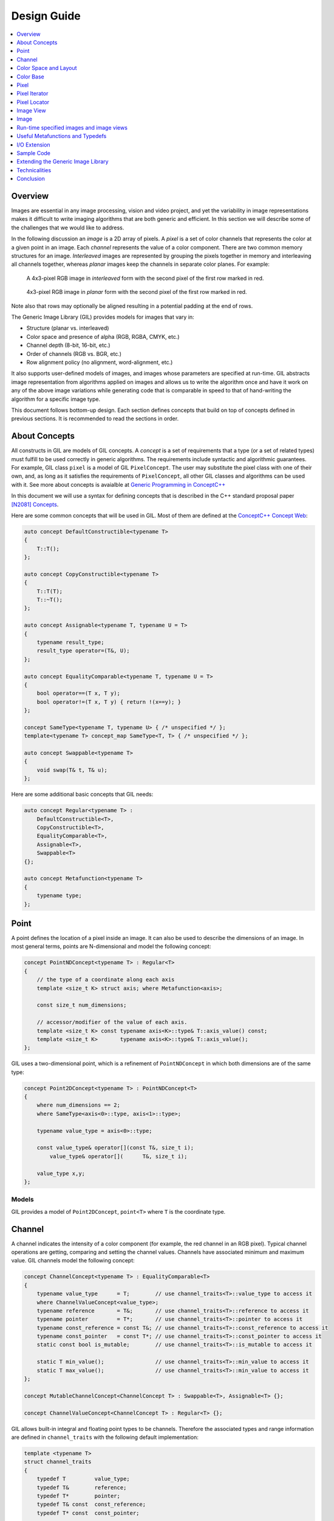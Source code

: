 Design Guide
============

.. contents::
   :local:
   :depth: 1

Overview
--------

Images are essential in any image processing, vision and video project, and
yet the variability in image representations makes it difficult to write
imaging algorithms that are both generic and efficient. In this section we
will describe some of the challenges that we would like to address.

In the following discussion an *image* is a 2D array of pixels. A *pixel* is a
set of color channels that represents the color at a given point in an image.
Each *channel* represents the value of a color component. There are two common
memory structures for an image. *Interleaved* images are represented by
grouping the pixels together in memory and interleaving all channels together,
whereas *planar* images keep the channels in separate color planes.
For example:

.. figure:: _static/interleaved.jpg

   A 4x3-pixel RGB image in *interleaved* form with the second pixel
   of the first row marked in red.

.. figure:: _static/planar.jpg

   4x3-pixel RGB image in *planar* form with the second pixel
   of the first row marked in red.

Note also that rows may optionally be aligned resulting in a potential padding
at the end of rows.

The Generic Image Library (GIL) provides models for images that vary in:

* Structure (planar vs. interleaved)
* Color space and presence of alpha (RGB, RGBA, CMYK, etc.)
* Channel depth (8-bit, 16-bit, etc.)
* Order of channels (RGB vs. BGR, etc.)
* Row alignment policy (no alignment, word-alignment, etc.)

It also supports user-defined models of images, and images whose parameters
are specified at run-time. GIL abstracts image representation from algorithms
applied on images and allows us to write the algorithm once and have it work
on any of the above image variations while generating code that is comparable
in speed to that of hand-writing the algorithm for a specific image type.

This document follows bottom-up design. Each section defines concepts that
build on top of concepts defined in previous sections. It is recommended to
read the sections in order.

About Concepts
--------------

All constructs in GIL are models of GIL concepts. A *concept* is a set of
requirements that a type (or a set of related types) must fulfill to be used
correctly in generic algorithms. The requirements include syntactic and
algorithmic guarantees. For example, GIL class ``pixel`` is a model of GIL
``PixelConcept``. The user may substitute the pixel class with one of their
own, and, as long as it satisfies the requirements of ``PixelConcept``,
all other GIL classes and algorithms can be used with it.
See more about concepts is avaialble at
`Generic Programming in ConceptC++ <https://web.archive.org/web/20160324115943/http://www.generic-programming.org/languages/conceptcpp/>`_

In this document we will use a syntax for defining concepts that is described
in the C++ standard proposal paper
`[N2081] Concepts <http://www.open-std.org/jtc1/sc22/wg21/docs/papers/2006/n2081.pdf>`_.

Here are some common concepts that will be used in GIL.
Most of them are defined at the
`ConceptC++ Concept Web <https://web.archive.org/web/20160326060858/http://www.generic-programming.org/languages/conceptcpp/concept_web.php>`_:

.. code-block:: cpp

  auto concept DefaultConstructible<typename T>
  {
      T::T();
  };

  auto concept CopyConstructible<typename T>
  {
      T::T(T);
      T::~T();
  };

  auto concept Assignable<typename T, typename U = T>
  {
      typename result_type;
      result_type operator=(T&, U);
  };

  auto concept EqualityComparable<typename T, typename U = T>
  {
      bool operator==(T x, T y);
      bool operator!=(T x, T y) { return !(x==y); }
  };

  concept SameType<typename T, typename U> { /* unspecified */ };
  template<typename T> concept_map SameType<T, T> { /* unspecified */ };

  auto concept Swappable<typename T>
  {
      void swap(T& t, T& u);
  };

Here are some additional basic concepts that GIL needs:

.. code-block:: cpp

  auto concept Regular<typename T> :
      DefaultConstructible<T>,
      CopyConstructible<T>,
      EqualityComparable<T>,
      Assignable<T>,
      Swappable<T>
  {};

  auto concept Metafunction<typename T>
  {
      typename type;
  };

Point
-----

A point defines the location of a pixel inside an image. It can also be used
to describe the dimensions of an image. In most general terms, points are
N-dimensional and model the following concept:

.. code-block:: cpp

  concept PointNDConcept<typename T> : Regular<T>
  {
      // the type of a coordinate along each axis
      template <size_t K> struct axis; where Metafunction<axis>;

      const size_t num_dimensions;

      // accessor/modifier of the value of each axis.
      template <size_t K> const typename axis<K>::type& T::axis_value() const;
      template <size_t K>       typename axis<K>::type& T::axis_value();
  };

GIL uses a two-dimensional point, which is a refinement of ``PointNDConcept``
in which both dimensions are of the same type:

.. code-block:: cpp

  concept Point2DConcept<typename T> : PointNDConcept<T>
  {
      where num_dimensions == 2;
      where SameType<axis<0>::type, axis<1>::type>;

      typename value_type = axis<0>::type;

      const value_type& operator[](const T&, size_t i);
          value_type& operator[](      T&, size_t i);

      value_type x,y;
  };

.. seealso::

  - `PointNDConcept <reference/structboost_1_1gil_1_1_point_n_d_concept.html>`_
  - `Point2DConcept <reference/structboost_1_1gil_1_1_point2_d_concept.html>`_

Models
^^^^^^

GIL provides a model of ``Point2DConcept``, ``point<T>`` where ``T`` is the
coordinate type.

Channel
-------

A channel indicates the intensity of a color component (for example, the red
channel in an RGB pixel). Typical channel operations are getting, comparing
and setting the channel values. Channels have associated minimum and maximum
value. GIL channels model the following concept:

.. code-block:: cpp

  concept ChannelConcept<typename T> : EqualityComparable<T>
  {
      typename value_type      = T;        // use channel_traits<T>::value_type to access it
      where ChannelValueConcept<value_type>;
      typename reference       = T&;       // use channel_traits<T>::reference to access it
      typename pointer         = T*;       // use channel_traits<T>::pointer to access it
      typename const_reference = const T&; // use channel_traits<T>::const_reference to access it
      typename const_pointer   = const T*; // use channel_traits<T>::const_pointer to access it
      static const bool is_mutable;        // use channel_traits<T>::is_mutable to access it

      static T min_value();                // use channel_traits<T>::min_value to access it
      static T max_value();                // use channel_traits<T>::min_value to access it
  };

  concept MutableChannelConcept<ChannelConcept T> : Swappable<T>, Assignable<T> {};

  concept ChannelValueConcept<ChannelConcept T> : Regular<T> {};

GIL allows built-in integral and floating point types to be channels.
Therefore the associated types and range information are defined in
``channel_traits`` with the following default implementation:

.. code-block:: cpp

  template <typename T>
  struct channel_traits
  {
      typedef T         value_type;
      typedef T&        reference;
      typedef T*        pointer;
      typedef T& const  const_reference;
      typedef T* const  const_pointer;

      static value_type min_value() { return std::numeric_limits<T>::min(); }
      static value_type max_value() { return std::numeric_limits<T>::max(); }
  };

Two channel types are *compatible* if they have the same value type:

.. code-block:: cpp

  concept ChannelsCompatibleConcept<ChannelConcept T1, ChannelConcept T2>
  {
      where SameType<T1::value_type, T2::value_type>;
  };

A channel may be *convertible* to another channel:

.. code-block:: cpp

  template <ChannelConcept Src, ChannelValueConcept Dst>
  concept ChannelConvertibleConcept
  {
      Dst channel_convert(Src);
  };

Note that ``ChannelConcept`` and ``MutableChannelConcept`` do not require a
default constructor. Channels that also support default construction (and thus
are regular types) model ``ChannelValueConcept``.
To understand the motivation for this distinction, consider a 16-bit RGB pixel
in a "565" bit pattern. Its channels correspond to bit ranges. To support such
channels, we need to create a custom proxy class corresponding to a reference
to a sub-byte channel.
Such a proxy reference class models only ``ChannelConcept``, because, similar
to native C++ references, it may not have a default constructor.

Note also that algorithms may impose additional requirements on channels,
such as support for arithmetic operations.

.. seealso::

  - `ChannelConcept<T> <reference/structboost_1_1gil_1_1_channel_concept.html>`_
  - `ChannelValueConcept<T> <reference/structboost_1_1gil_1_1_channel_value_concept.html>`_
  - `MutableChannelConcept<T> <reference/structboost_1_1gil_1_1_mutable_channel_concept.html>`_
  - `ChannelsCompatibleConcept<T1,T2> <reference/structboost_1_1gil_1_1_channels_compatible_concept.html>`_
  - `ChannelConvertibleConcept<SrcChannel,DstChannel> <reference/structboost_1_1gil_1_1_channel_convertible_concept.html>`_

Models
^^^^^^

All C++11 fundamental integer and float point types are valid channels.

The minimum and maximum values of a channel modeled by a built-in type
correspond to the minimum and maximum physical range of the built-in type, as
specified by its ``std::numeric_limits``. Sometimes the physical range is not
appropriate. GIL provides ``scoped_channel_value``, a model for a channel
adapter that allows for specifying a custom range.
We use it to define a ``[0..1]`` floating point channel type as follows:

.. code-block:: cpp

  struct float_zero { static float apply() { return 0.0f; } };
  struct float_one  { static float apply() { return 1.0f; } };
  typedef scoped_channel_value<float,float_zero,float_one> bits32f;

GIL also provides models for channels corresponding to ranges of bits:

.. code-block:: cpp

  // Value of a channel defined over NumBits bits. Models ChannelValueConcept
  template <int NumBits> class packed_channel_value;

  // Reference to a channel defined over NumBits bits. Models ChannelConcept
  template <int FirstBit,
          int NumBits,       // Defines the sequence of bits in the data value that contain the channel
          bool Mutable>      // true if the reference is mutable
  class packed_channel_reference;

  // Reference to a channel defined over NumBits bits. Its FirstBit is a run-time parameter. Models ChannelConcept
  template <int NumBits,       // Defines the sequence of bits in the data value that contain the channel
          bool Mutable>      // true if the reference is mutable
  class packed_dynamic_channel_reference;

Note that there are two models of a reference proxy which differ based on
whether the offset of the channel range is specified as a template or a
run-time parameter. The first model is faster and more compact while the
second model is more flexible. For example, the second model allows us to
construct an iterator over bit range channels.

Algorithms
^^^^^^^^^^

Here is how to construct the three channels of a 16-bit "565" pixel and set
them to their maximum value:

.. code-block:: cpp

  using channel16_0_5_reference_t  = packed_channel_reference<0, 5, true>;
  using channel16_5_6_reference_t  = packed_channel_reference<5, 6, true>;
  using channel16_11_5_reference_t = packed_channel_reference<11, 5, true>;

  std::uint16_t data=0;
  channel16_0_5_reference_t  channel1(&data);
  channel16_5_6_reference_t  channel2(&data);
  channel16_11_5_reference_t channel3(&data);

  channel1 = channel_traits<channel16_0_5_reference_t>::max_value();
  channel2 = channel_traits<channel16_5_6_reference_t>::max_value();
  channel3 = channel_traits<channel16_11_5_reference_t>::max_value();
  assert(data == 65535);

Assignment, equality comparison and copy construction are defined only between
compatible channels:

.. code-block:: cpp

  packed_channel_value<5> channel_6bit = channel1;
  channel_6bit = channel3;

  // compile error: Assignment between incompatible channels
  //channel_6bit = channel2;

All channel models provided by GIL are pairwise convertible:

.. code-block:: cpp

  channel1 = channel_traits<channel16_0_5_reference_t>::max_value();
  assert(channel1 == 31);

  bits16 chan16 = channel_convert<bits16>(channel1);
  assert(chan16 == 65535);

Channel conversion is a lossy operation. GIL's channel conversion is a linear
transformation between the ranges of the source and destination channel.
It maps precisely the minimum to the minimum and the maximum to the maximum.
(For example, to convert from uint8_t to uint16_t GIL does not do a bit shift
because it will not properly match the maximum values. Instead GIL multiplies
the source by 257).

All channel models that GIL provides are convertible from/to an integral or
floating point type. Thus they support arithmetic operations. Here are the
channel-level algorithms that GIL provides:

.. code-block:: cpp

  // Converts a source channel value into a destination channel.
  // Linearly maps the value of the source into the range of the destination.
  template <typename DstChannel, typename SrcChannel>
  typename channel_traits<DstChannel>::value_type channel_convert(SrcChannel src);

  // returns max_value - x + min_value
  template <typename Channel>
  typename channel_traits<Channel>::value_type channel_invert(Channel x);

  // returns a * b / max_value
  template <typename Channel>
  typename channel_traits<Channel>::value_type channel_multiply(Channel a, Channel b);

Color Space and Layout
----------------------

A color space captures the set and interpretation of channels comprising a
pixel. In Boost.GIL, color space is defined as an MPL random access sequence
containing the types of all elements in the color space.

Two color spaces are considered *compatible* if they are equal (i.e. have the
same set of colors in the same order).

.. seealso::

  - `ColorSpaceConcept<ColorSpace> <reference/structboost_1_1gil_1_1_color_space_concept.html>`_
  - `ColorSpacesCompatibleConcept<ColorSpace1,ColorSpace2> <reference/structboost_1_1gil_1_1_color_spaces_compatible_concept.html>`_
  - `ChannelMappingConcept<Mapping> <reference/structboost_1_1gil_1_1_channel_mapping_concept.html>`_

Models
^^^^^^

GIL currently provides the following color spaces:

- ``gray_t``
- ``rgb_t``
- ``rgba_t``
- ``cmyk_t``

It also provides unnamed N-channel color spaces of two to five channels:

- ``devicen_t<2>``
- ``devicen_t<3>``
- ``devicen_t<4>``
- ``devicen_t<5>``

Besides the standard layouts, it also provides:

- ``bgr_layout_t``
- ``bgra_layout_t``
- ``abgr_layout_t``
- ``argb_layout_t``

As an example, here is how GIL defines the RGBA color space::

.. code-block:: cpp

  struct red_t {};
  struct green_t {};
  struct blue_t {};
  struct alpha_t {};
  rgba_t = using mpl::vector4<red_t, green_t, blue_t, alpha_t>;

The ordering of the channels in the color space definition specifies their
semantic order. For example, ``red_t`` is the first semantic channel of
``rgba_t``. While there is a unique semantic ordering of the channels in a
color space, channels may vary in their physical ordering in memory

The mapping of channels is specified by ``ChannelMappingConcept``, which is
an MPL random access sequence of integral types.
A color space and its associated mapping are often used together.

Thus they are grouped in GIL's layout:

.. code-block:: cpp

  template
  <
      typename ColorSpace,
      typename ChannelMapping = mpl::range_c<int, 0, mpl::size<ColorSpace>::value>
  >
  struct layout
  {
    using color_space_t = ColorSpace;
    using channel_mapping_t = ChannelMapping;
  };

Here is how to create layouts for the RGBA color space:

.. code-block:: cpp

  using rgba_layout_t = layout<rgba_t>; // default ordering is 0,1,2,3...
  using bgra_layout_t = layout<rgba_t, mpl::vector4_c<int,2,1,0,3>>;
  using argb_layout_t = layout<rgba_t, mpl::vector4_c<int,1,2,3,0>>;
  using abgr_layout_t = layout<rgba_t, mpl::vector4_c<int,3,2,1,0>>;

Color Base
----------

A color base is a container of color elements. The most common use of color
base is in the implementation of a pixel, in which case the color elements are
channel values. The color base concept, however, can be used in other
scenarios. For example, a planar pixel has channels that are not contiguous in
memory. Its reference is a proxy class that uses a color base whose elements
are channel references. Its iterator uses a color base whose elements are
channel iterators.

Color base models must satisfy the following concepts:

.. code-block:: cpp

  concept ColorBaseConcept<typename T>
      : CopyConstructible<T>, EqualityComparable<T>
  {
    // a GIL layout (the color space and element permutation)
    typename layout_t;

    // The type of K-th element
    template <int K> struct kth_element_type;
        where Metafunction<kth_element_type>;

    // The result of at_c
    template <int K> struct kth_element_const_reference_type;
        where Metafunction<kth_element_const_reference_type>;

    template <int K> kth_element_const_reference_type<T,K>::type at_c(T);

    template <ColorBaseConcept T2> where { ColorBasesCompatibleConcept<T,T2> }
        T::T(T2);
    template <ColorBaseConcept T2> where { ColorBasesCompatibleConcept<T,T2> }
        bool operator==(const T&, const T2&);
    template <ColorBaseConcept T2> where { ColorBasesCompatibleConcept<T,T2> }
        bool operator!=(const T&, const T2&);

  };

  concept MutableColorBaseConcept<ColorBaseConcept T>
      : Assignable<T>, Swappable<T>
  {
    template <int K> struct kth_element_reference_type;
        where Metafunction<kth_element_reference_type>;

    template <int K> kth_element_reference_type<T,K>::type at_c(T);

    template <ColorBaseConcept T2> where { ColorBasesCompatibleConcept<T,T2> }
        T& operator=(T&, const T2&);
  };

  concept ColorBaseValueConcept<typename T> : MutableColorBaseConcept<T>, Regular<T>
  {
  };

  concept HomogeneousColorBaseConcept<ColorBaseConcept CB>
  {
    // For all K in [0 ... size<C1>::value-1):
    //     where SameType<kth_element_type<K>::type, kth_element_type<K+1>::type>;
    kth_element_const_reference_type<0>::type dynamic_at_c(const CB&, std::size_t n) const;
  };

  concept MutableHomogeneousColorBaseConcept<MutableColorBaseConcept CB>
      : HomogeneousColorBaseConcept<CB>
  {
    kth_element_reference_type<0>::type dynamic_at_c(const CB&, std::size_t n);
  };

  concept HomogeneousColorBaseValueConcept<typename T>
      : MutableHomogeneousColorBaseConcept<T>, Regular<T>
  {
  };

  concept ColorBasesCompatibleConcept<ColorBaseConcept C1, ColorBaseConcept C2>
  {
    where SameType<C1::layout_t::color_space_t, C2::layout_t::color_space_t>;
    // also, for all K in [0 ... size<C1>::value):
    //     where Convertible<kth_semantic_element_type<C1,K>::type, kth_semantic_element_type<C2,K>::type>;
    //     where Convertible<kth_semantic_element_type<C2,K>::type, kth_semantic_element_type<C1,K>::type>;
  };

A color base must have an associated layout (which consists of a color space,
as well as an ordering of the channels). There are two ways to index the
elements of a color base: A physical index corresponds to the way they are
ordered in memory, and a semantic index corresponds to the way the elements
are ordered in their color space. For example, in the RGB color space the
elements are ordered as ``{red_t, green_t, blue_t}``. For a color base with
a BGR layout, the first element in physical ordering is the blue element,
whereas the first semantic element is the red one.  Models of
``ColorBaseConcept`` are required to provide the ``at_c<K>(ColorBase)``
function, which allows for accessing the elements based on their physical
order. GIL provides a ``semantic_at_c<K>(ColorBase)`` function (described
later) which can operate on any model of ColorBaseConcept and returns the
corresponding semantic element.

Two color bases are *compatible* if they have the same color space and their
elements (paired semantically) are convertible to each other.

Models
^^^^^^

GIL provides a model for a homogeneous color base (a color base whose elements
all have the same type).

.. code-block:: cpp

  namespace detail
  {
    template <typename Element, typename Layout, int K>
    struct homogeneous_color_base;
  }

It is used in the implementation of GIL's pixel, planar pixel reference and
planar pixel iterator. Another model of ``ColorBaseConcept`` is
``packed_pixel`` - it is a pixel whose channels are bit ranges.

See the :ref:`design_guide:Pixel` section for more.

Algorithms
^^^^^^^^^^

GIL provides the following functions and metafunctions operating on color
bases:

.. code-block:: cpp

  // Metafunction returning an mpl::int_ equal to the number of elements in the color base
  template <class ColorBase> struct size;

  // Returns the type of the return value of semantic_at_c<K>(color_base)
  template <class ColorBase, int K> struct kth_semantic_element_reference_type;
  template <class ColorBase, int K> struct kth_semantic_element_const_reference_type;

  // Returns a reference to the element with K-th semantic index.
  template <class ColorBase, int K>
  typename kth_semantic_element_reference_type<ColorBase,K>::type       semantic_at_c(ColorBase& p)
  template <class ColorBase, int K>
  typename kth_semantic_element_const_reference_type<ColorBase,K>::type semantic_at_c(const ColorBase& p)

  // Returns the type of the return value of get_color<Color>(color_base)
  template <typename Color, typename ColorBase> struct color_reference_t;
  template <typename Color, typename ColorBase> struct color_const_reference_t;

  // Returns a reference to the element corresponding to the given color
  template <typename ColorBase, typename Color>
  typename color_reference_t<Color,ColorBase>::type get_color(ColorBase& cb, Color=Color());
  template <typename ColorBase, typename Color>
  typename color_const_reference_t<Color,ColorBase>::type get_color(const ColorBase& cb, Color=Color());

  // Returns the element type of the color base. Defined for homogeneous color bases only
  template <typename ColorBase> struct element_type;
  template <typename ColorBase> struct element_reference_type;
  template <typename ColorBase> struct element_const_reference_type;

GIL also provides the following algorithms which operate on color bases.
Note that they all pair the elements semantically:

.. code-block:: cpp

  // Equivalents to std::equal, std::copy, std::fill, std::generate
  template <typename CB1,typename CB2>   bool static_equal(const CB1& p1, const CB2& p2);
  template <typename Src,typename Dst>   void static_copy(const Src& src, Dst& dst);
  template <typename CB, typename Op>    void static_generate(CB& dst,Op op);

  // Equivalents to std::transform
  template <typename CB ,             typename Dst,typename Op> Op static_transform(      CB&,Dst&,Op);
  template <typename CB ,             typename Dst,typename Op> Op static_transform(const CB&,Dst&,Op);
  template <typename CB1,typename CB2,typename Dst,typename Op> Op static_transform(      CB1&,      CB2&,Dst&,Op);
  template <typename CB1,typename CB2,typename Dst,typename Op> Op static_transform(const CB1&,      CB2&,Dst&,Op);
  template <typename CB1,typename CB2,typename Dst,typename Op> Op static_transform(      CB1&,const CB2&,Dst&,Op);
  template <typename CB1,typename CB2,typename Dst,typename Op> Op static_transform(const CB1&,const CB2&,Dst&,Op);

  // Equivalents to std::for_each
  template <typename CB1,                          typename Op> Op static_for_each(      CB1&,Op);
  template <typename CB1,                          typename Op> Op static_for_each(const CB1&,Op);
  template <typename CB1,typename CB2,             typename Op> Op static_for_each(      CB1&,      CB2&,Op);
  template <typename CB1,typename CB2,             typename Op> Op static_for_each(      CB1&,const CB2&,Op);
  template <typename CB1,typename CB2,             typename Op> Op static_for_each(const CB1&,      CB2&,Op);
  template <typename CB1,typename CB2,             typename Op> Op static_for_each(const CB1&,const CB2&,Op);
  template <typename CB1,typename CB2,typename CB3,typename Op> Op static_for_each(      CB1&,      CB2&,      CB3&,Op);
  template <typename CB1,typename CB2,typename CB3,typename Op> Op static_for_each(      CB1&,      CB2&,const CB3&,Op);
  template <typename CB1,typename CB2,typename CB3,typename Op> Op static_for_each(      CB1&,const CB2&,      CB3&,Op);
  template <typename CB1,typename CB2,typename CB3,typename Op> Op static_for_each(      CB1&,const CB2&,const CB3&,Op);
  template <typename CB1,typename CB2,typename CB3,typename Op> Op static_for_each(const CB1&,      CB2&,      CB3&,Op);
  template <typename CB1,typename CB2,typename CB3,typename Op> Op static_for_each(const CB1&,      CB2&,const CB3&,Op);
  template <typename CB1,typename CB2,typename CB3,typename Op> Op static_for_each(const CB1&,const CB2&,      CB3&,Op);
  template <typename CB1,typename CB2,typename CB3,typename Op> Op static_for_each(const CB1&,const CB2&,const CB3&,Op);

  // The following algorithms are only defined for homogeneous color bases:
  // Equivalent to std::fill
  template <typename HCB, typename Element> void static_fill(HCB& p, const Element& v);

  // Equivalents to std::min_element and std::max_element
  template <typename HCB> typename element_const_reference_type<HCB>::type static_min(const HCB&);
  template <typename HCB> typename element_reference_type<HCB>::type       static_min(      HCB&);
  template <typename HCB> typename element_const_reference_type<HCB>::type static_max(const HCB&);
  template <typename HCB> typename element_reference_type<HCB>::type       static_max(      HCB&);

These algorithms are designed after the corresponding STL algorithms, except
that instead of ranges they take color bases and operate on their elements.
In addition, they are implemented with a compile-time recursion (thus the
prefix "static\_"). Finally, they pair the elements semantically instead of
based on their physical order in memory.

For example, here is the implementation of ``static_equal``:

.. code-block:: cpp

  namespace detail
  {
    template <int K> struct element_recursion
    {
      template <typename P1,typename P2>
      static bool static_equal(const P1& p1, const P2& p2)
      {
        return element_recursion<K-1>::static_equal(p1,p2) &&
               semantic_at_c<K-1>(p1)==semantic_at_c<N-1>(p2);
      }
    };
    template <> struct element_recursion<0>
    {
      template <typename P1,typename P2>
      static bool static_equal(const P1&, const P2&) { return true; }
    };
  }

  template <typename P1,typename P2>
  bool static_equal(const P1& p1, const P2& p2)
  {
    gil_function_requires<ColorSpacesCompatibleConcept<P1::layout_t::color_space_t,P2::layout_t::color_space_t> >();
    return detail::element_recursion<size<P1>::value>::static_equal(p1,p2);
  }

This algorithm is used when invoking ``operator==`` on two pixels, for
example. By using semantic accessors we are properly comparing an RGB pixel to
a BGR pixel. Notice also that all of the above algorithms taking more than one
color base require that they all have the same color space.

Pixel
-----

A pixel is a set of channels defining the color at a given point in an
image. Conceptually, a pixel is little more than a color base whose
elements model ``ChannelConcept``. All properties of pixels inherit
from color bases: pixels may be *homogeneous* if all of their channels
have the same type; otherwise they are called *heterogeneous*. The
channels of a pixel may be addressed using semantic or physical
indexing, or by color; all color-base algorithms work on pixels as
well. Two pixels are *compatible* if their color spaces are the same
and their channels, paired semantically, are compatible. Note that
constness, memory organization and reference/value are ignored. For
example, an 8-bit RGB planar reference is compatible to a constant
8-bit BGR interleaved pixel value. Most pairwise pixel operations
(copy construction, assignment, equality, etc.) are only defined for
compatible pixels.

Pixels (as well as other GIL constructs built on pixels, such as
iterators, locators, views and images) must provide metafunctions to
access their color space, channel mapping, number of channels, and
(for homogeneous pixels) the channel type:

.. code-block:: cpp

  concept PixelBasedConcept<typename T>
  {
    typename color_space_type<T>;
        where Metafunction<color_space_type<T> >;
        where ColorSpaceConcept<color_space_type<T>::type>;
    typename channel_mapping_type<T>;
        where Metafunction<channel_mapping_type<T> >;
        where ChannelMappingConcept<channel_mapping_type<T>::type>;
    typename is_planar<T>;
        where Metafunction<is_planar<T> >;
        where SameType<is_planar<T>::type, bool>;
  };

  concept HomogeneousPixelBasedConcept<PixelBasedConcept T>
  {
    typename channel_type<T>;
        where Metafunction<channel_type<T> >;
        where ChannelConcept<channel_type<T>::type>;
  };

Pixels model the following concepts:

.. code-block:: cpp

  concept PixelConcept<typename P> : ColorBaseConcept<P>, PixelBasedConcept<P>
  {
    where is_pixel<P>::value==true;
    // where for each K [0..size<P>::value-1]:
    //      ChannelConcept<kth_element_type<K> >;

    typename value_type;       where PixelValueConcept<value_type>;
    typename reference;        where PixelConcept<reference>;
    typename const_reference;  where PixelConcept<const_reference>;
    static const bool P::is_mutable;

    template <PixelConcept P2> where { PixelConcept<P,P2> }
        P::P(P2);
    template <PixelConcept P2> where { PixelConcept<P,P2> }
        bool operator==(const P&, const P2&);
    template <PixelConcept P2> where { PixelConcept<P,P2> }
        bool operator!=(const P&, const P2&);
  };

  concept MutablePixelConcept<typename P> : PixelConcept<P>, MutableColorBaseConcept<P>
  {
    where is_mutable==true;
  };

  concept HomogeneousPixelConcept<PixelConcept P> : HomogeneousColorBaseConcept<P>, HomogeneousPixelBasedConcept<P>
  {
    P::template element_const_reference_type<P>::type operator[](P p, std::size_t i) const { return dynamic_at_c(P,i); }
  };

  concept MutableHomogeneousPixelConcept<MutablePixelConcept P> : MutableHomogeneousColorBaseConcept<P>
  {
    P::template element_reference_type<P>::type operator[](P p, std::size_t i) { return dynamic_at_c(p,i); }
  };

  concept PixelValueConcept<typename P> : PixelConcept<P>, Regular<P>
  {
    where SameType<value_type,P>;
  };

  concept PixelsCompatibleConcept<PixelConcept P1, PixelConcept P2> : ColorBasesCompatibleConcept<P1,P2>
  {
    // where for each K [0..size<P1>::value):
    //    ChannelsCompatibleConcept<kth_semantic_element_type<P1,K>::type, kth_semantic_element_type<P2,K>::type>;
  };

A pixel is *convertible* to a second pixel if it is possible to
approximate its color in the form of the second pixel. Conversion is
an explicit, non-symmetric and often lossy operation (due to both
channel and color space approximation). Convertibility requires
modeling the following concept:

.. code-block:: cpp

  template <PixelConcept SrcPixel, MutablePixelConcept DstPixel>
  concept PixelConvertibleConcept
  {
    void color_convert(const SrcPixel&, DstPixel&);
  };

The distinction between ``PixelConcept`` and ``PixelValueConcept`` is
analogous to that for channels and color bases - pixel reference proxies model
both, but only pixel values model the latter.

.. seealso::

  - `PixelBasedConcept<P> <reference/structboost_1_1gil_1_1_pixel_based_concept.html>`_
  - `PixelConcept<Pixel> <reference/structboost_1_1gil_1_1_pixel_concept.html>`_
  - `MutablePixelConcept<Pixel> <reference/structboost_1_1gil_1_1_mutable_pixel_concept.html>`_
  - `PixelValueConcept<Pixel> <reference/structboost_1_1gil_1_1_pixel_value_concept.html>`_
  - `HomogeneousPixelConcept<Pixel> <reference/structboost_1_1gil_1_1_homogeneous_pixel_based_concept.html>`_
  - `MutableHomogeneousPixelConcept<Pixel> <reference/structboost_1_1gil_1_1_mutable_homogeneous_pixel_concept.html>`_
  - `HomogeneousPixelValueConcept<Pixel> <reference/structboost_1_1gil_1_1_homogeneous_pixel_value_concept.html>`_
  - `PixelsCompatibleConcept<Pixel1, Pixel2> <reference/structboost_1_1gil_1_1_pixels_compatible_concept.html>`_
  - `PixelConvertibleConcept<SrcPixel, DstPixel> <reference/structboost_1_1gil_1_1_pixel_convertible_concept.html>`_

Models
^^^^^^

The most commonly used pixel is a homogeneous pixel whose values are
together in memory. For this purpose GIL provides the struct
``pixel``, templated over the channel value and layout:

.. code-block:: cpp

  // models HomogeneousPixelValueConcept
  template <typename ChannelValue, typename Layout> struct pixel;

  // Those typedefs are already provided by GIL
  typedef pixel<bits8, rgb_layout_t> rgb8_pixel_t;
  typedef pixel<bits8, bgr_layout_t> bgr8_pixel_t;

  bgr8_pixel_t bgr8(255,0,0);     // pixels can be initialized with the channels directly
  rgb8_pixel_t rgb8(bgr8);        // compatible pixels can also be copy-constructed

  rgb8 = bgr8;            // assignment and equality is defined between compatible pixels
  assert(rgb8 == bgr8);   // assignment and equality operate on the semantic channels

  // The first physical channels of the two pixels are different
  assert(at_c<0>(rgb8) != at_c<0>(bgr8));
  assert(dynamic_at_c(bgr8,0) != dynamic_at_c(rgb8,0));
  assert(rgb8[0] != bgr8[0]); // same as above (but operator[] is defined for pixels only)

Planar pixels have their channels distributed in memory. While they share the
same value type (``pixel``) with interleaved pixels, their reference type is a
proxy class containing references to each of the channels.
This is implemented with the struct ``planar_pixel_reference``:

.. code-block:: cpp

  // models HomogeneousPixel
  template <typename ChannelReference, typename ColorSpace> struct planar_pixel_reference;

  // Define the type of a mutable and read-only reference. (These typedefs are already provided by GIL)
  typedef planar_pixel_reference<      bits8&,rgb_t> rgb8_planar_ref_t;
  typedef planar_pixel_reference<const bits8&,rgb_t> rgb8c_planar_ref_t;

Note that, unlike the ``pixel`` struct, planar pixel references are templated
over the color space, not over the pixel layout. They always use a canonical
channel ordering. Ordering of their elements is unnecessary because their
elements are references to the channels.

Sometimes the channels of a pixel may not be byte-aligned. For example an RGB
pixel in '5-5-6' format is a 16-bit pixel whose red, green and blue channels
occupy bits [0..4],[5..9] and [10..15] respectively. GIL provides a model for
such packed pixel formats:

.. code-block:: cpp

  // define an rgb565 pixel
  typedef packed_pixel_type<uint16_t, mpl::vector3_c<unsigned,5,6,5>, rgb_layout_t>::type rgb565_pixel_t;

  function_requires<PixelValueConcept<rgb565_pixel_t> >();
  static_assert(sizeof(rgb565_pixel_t) == 2, "");

  // define a bgr556 pixel
  typedef packed_pixel_type<uint16_t, mpl::vector3_c<unsigned,5,6,5>, bgr_layout_t>::type bgr556_pixel_t;

  function_requires<PixelValueConcept<bgr556_pixel_t> >();

  // rgb565 is compatible with bgr556.
  function_requires<PixelsCompatibleConcept<rgb565_pixel_t,bgr556_pixel_t> >();

In some cases, the pixel itself may not be byte aligned. For example,
consider an RGB pixel in '2-3-2' format. Its size is 7 bits. GIL
refers to such pixels, pixel iterators and images as
"bit-aligned". Bit-aligned pixels (and images) are more complex than
packed ones. Since packed pixels are byte-aligned, we can use a C++
reference as the reference type to a packed pixel, and a C pointer as
an x_iterator over a row of packed pixels. For bit-aligned constructs
we need a special reference proxy class (bit_aligned_pixel_reference)
and iterator class (bit_aligned_pixel_iterator). The value type of
bit-aligned pixels is a packed_pixel. Here is how to use bit_aligned
pixels and pixel iterators:

.. code-block:: cpp

  // Mutable reference to a BGR232 pixel
  typedef const bit_aligned_pixel_reference<unsigned char, mpl::vector3_c<unsigned,2,3,2>, bgr_layout_t, true>  bgr232_ref_t;

  // A mutable iterator over BGR232 pixels
  typedef bit_aligned_pixel_iterator<bgr232_ref_t> bgr232_ptr_t;

  // BGR232 pixel value. It is a packed_pixel of size 1 byte. (The last bit is unused)
  typedef std::iterator_traits<bgr232_ptr_t>::value_type bgr232_pixel_t;
  static_assert(sizeof(bgr232_pixel_t) == 1, "");

  bgr232_pixel_t red(0,0,3); // = 0RRGGGBB, = 01100000 = 0x60

  // a buffer of 7 bytes fits exactly 8 BGR232 pixels.
  unsigned char pix_buffer[7];
  std::fill(pix_buffer,pix_buffer+7,0);

  // Fill the 8 pixels with red
  bgr232_ptr_t pix_it(&pix_buffer[0],0);  // start at bit 0 of the first pixel
  for (int i=0; i<8; ++i)
  {
    *pix_it++ = red;
  }
  // Result: 0x60 0x30 0x11 0x0C 0x06 0x83 0xC1

Algorithms
^^^^^^^^^^

Since pixels model ``ColorBaseConcept`` and ``PixelBasedConcept`` all
algorithms and metafunctions of color bases can work with them as well:

.. code-block:: cpp

  // This is how to access the first semantic channel (red)
  assert(semantic_at_c<0>(rgb8) == semantic_at_c<0>(bgr8));

  // This is how to access the red channel by name
  assert(get_color<red_t>(rgb8) == get_color<red_t>(bgr8));

  // This is another way of doing it (some compilers don't like the first one)
  assert(get_color(rgb8,red_t()) == get_color(bgr8,red_t()));

  // This is how to use the PixelBasedConcept metafunctions
  BOOST_MPL_ASSERT(num_channels<rgb8_pixel_t>::value == 3);
  BOOST_MPL_ASSERT((is_same<channel_type<rgb8_pixel_t>::type, bits8>));
  BOOST_MPL_ASSERT((is_same<color_space_type<bgr8_pixel_t>::type, rgb_t> ));
  BOOST_MPL_ASSERT((is_same<channel_mapping_type<bgr8_pixel_t>::type, mpl::vector3_c<int,2,1,0> > ));

  // Pixels contain just the three channels and nothing extra
  BOOST_MPL_ASSERT(sizeof(rgb8_pixel_t)==3);

  rgb8_planar_ref_t ref(bgr8);    // copy construction is allowed from a compatible mutable pixel type

  get_color<red_t>(ref) = 10;     // assignment is ok because the reference is mutable
  assert(get_color<red_t>(bgr8)==10);  // references modify the value they are bound to

  // Create a zero packed pixel and a full regular unpacked pixel.
  rgb565_pixel_t r565;
  rgb8_pixel_t rgb_full(255,255,255);

  // Convert all channels of the unpacked pixel to the packed one & assert the packed one is full
  get_color(r565,red_t())   = channel_convert<rgb565_channel0_t>(get_color(rgb_full,red_t()));
  get_color(r565,green_t()) = channel_convert<rgb565_channel1_t>(get_color(rgb_full,green_t()));
  get_color(r565,blue_t())  = channel_convert<rgb565_channel2_t>(get_color(rgb_full,blue_t()));
  assert(r565 == rgb565_pixel_t((uint16_t)65535));

GIL also provides the ``color_convert`` algorithm to convert between pixels of
different color spaces and channel types:

.. code-block:: cpp

  rgb8_pixel_t red_in_rgb8(255,0,0);
  cmyk16_pixel_t red_in_cmyk16;
  color_convert(red_in_rgb8,red_in_cmyk16);

Pixel Iterator
--------------

Pixel iterators are random traversal iterators whose ``value_type
models`` ``PixelValueConcept``.

Fundamental Iterator
^^^^^^^^^^^^^^^^^^^^

Pixel iterators provide metafunctions to determine whether they are mutable
(i.e. whether they allow for modifying the pixel they refer to), to get the
immutable (read-only) type of the iterator, and to determine whether they are
plain iterators or adaptors over another pixel iterator:

.. code-block:: cpp

  concept PixelIteratorConcept<RandomAccessTraversalIteratorConcept Iterator>
      : PixelBasedConcept<Iterator>
  {
    where PixelValueConcept<value_type>;
    typename const_iterator_type<It>::type;
        where PixelIteratorConcept<const_iterator_type<It>::type>;
    static const bool  iterator_is_mutable<It>::value;
    static const bool  is_iterator_adaptor<It>::value;   // is it an iterator adaptor
  };

  template <typename Iterator>
  concept MutablePixelIteratorConcept : PixelIteratorConcept<Iterator>, MutableRandomAccessIteratorConcept<Iterator> {};

.. seealso::

  - `PixelIteratorConcept<Iterator> <reference/group___pixel_iterator_concept_pixel_iterator.html>`_
  - `MutablePixelIteratorConcept<Iterator> <reference/structboost_1_1gil_1_1_mutable_pixel_iterator_concept.html>`_

Models
""""""

A built-in pointer to pixel, ``pixel<ChannelValue,Layout>*``, is GIL model for
pixel iterator over interleaved homogeneous pixels. Similarly,
``packed_pixel<PixelData,ChannelRefVec,Layout>*`` is GIL model for an iterator
over interleaved packed pixels.

For planar homogeneous pixels, GIL provides the class
``planar_pixel_iterator``, templated over a channel iterator and color space.
Here is how the standard mutable and read-only planar RGB iterators over
unsigned char are defined:

.. code-block:: cpp

  template <typename ChannelPtr, typename ColorSpace>
  struct planar_pixel_iterator;

  // GIL provided typedefs
  typedef planar_pixel_iterator<const bits8*, rgb_t> rgb8c_planar_ptr_t;
  typedef planar_pixel_iterator<      bits8*, rgb_t> rgb8_planar_ptr_t;

``planar_pixel_iterator`` also models ``HomogeneousColorBaseConcept`` (it
subclasses from ``homogeneous_color_base``) and, as a result, all color base
algorithms apply to it. The element type of its color base is a channel
iterator. For example, GIL implements ``operator++`` of planar iterators
approximately like this:

.. code-block:: cpp

  template <typename T>
  struct inc : public std::unary_function<T,T>
  {
    T operator()(T x) const { return ++x; }
  };

  template <typename ChannelPtr, typename ColorSpace>
  planar_pixel_iterator<ChannelPtr,ColorSpace>&
  planar_pixel_iterator<ChannelPtr,ColorSpace>::operator++()
  {
    static_transform(*this,*this,inc<ChannelPtr>());
    return *this;
  }

Since ``static_transform`` uses compile-time recursion, incrementing an
instance of ``rgb8_planar_ptr_t`` amounts to three pointer increments.
GIL also uses the class ``bit_aligned_pixel_iterator`` as a model for a pixel
iterator over bit-aligned pixels. Internally it keeps track of the current
byte and the bit offset.

Iterator Adaptor
^^^^^^^^^^^^^^^^

Iterator adaptor is an iterator that wraps around another iterator. Its
``is_iterator_adaptor`` metafunction must evaluate to true, and it needs to
provide a member method to return the base iterator, a metafunction to get its
type, and a metafunction to rebind to another base iterator:

.. code-block:: cpp

  concept IteratorAdaptorConcept<RandomAccessTraversalIteratorConcept Iterator>
  {
    where SameType<is_iterator_adaptor<Iterator>::type, mpl::true_>;

    typename iterator_adaptor_get_base<Iterator>;
        where Metafunction<iterator_adaptor_get_base<Iterator> >;
        where boost_concepts::ForwardTraversalConcept<iterator_adaptor_get_base<Iterator>::type>;

    typename another_iterator;
    typename iterator_adaptor_rebind<Iterator,another_iterator>::type;
        where boost_concepts::ForwardTraversalConcept<another_iterator>;
        where IteratorAdaptorConcept<iterator_adaptor_rebind<Iterator,another_iterator>::type>;

    const iterator_adaptor_get_base<Iterator>::type& Iterator::base() const;
  };

  template <boost_concepts::Mutable_ForwardIteratorConcept Iterator>
  concept MutableIteratorAdaptorConcept : IteratorAdaptorConcept<Iterator> {};

.. seealso::

  - `IteratorAdaptorConcept<Iterator> <reference/structboost_1_1gil_1_1_iterator_adaptor_concept.html>`_
  - `MutableIteratorAdaptorConcept<Iterator> <reference/structboost_1_1gil_1_1_mutable_iterator_adaptor_concept.html>`_

Models
""""""

GIL provides several models of ``IteratorAdaptorConcept``:

- ``memory_based_step_iterator<Iterator>``: An iterator adaptor that changes
  the fundamental step of the base iterator
  (see :ref:`design_guide:Step Iterator`)

- ``dereference_iterator_adaptor<Iterator,Fn>``: An iterator that applies a
  unary function ``Fn`` upon dereferencing. It is used, for example, for
  on-the-fly color conversion. It can be used to construct a shallow image
  "view" that pretends to have a different color space or channel depth.
  See :ref:`design_guide:Image View` for more. The unary function ``Fn`` must
  model ``PixelDereferenceAdaptorConcept`` (see below).

Pixel Dereference Adaptor
^^^^^^^^^^^^^^^^^^^^^^^^^

Pixel dereference adaptor is a unary function that can be applied upon
dereferencing a pixel iterator. Its argument type could be anything (usually a
``PixelConcept``) and the result type must be convertible to ``PixelConcept``:

.. code-block:: cpp

  template <boost::UnaryFunctionConcept D>
  concept PixelDereferenceAdaptorConcept:
      DefaultConstructibleConcept<D>,
      CopyConstructibleConcept<D>,
      AssignableConcept<D>
  {
    typename const_t;         where PixelDereferenceAdaptorConcept<const_t>;
    typename value_type;      where PixelValueConcept<value_type>;
    typename reference;       where PixelConcept<remove_reference<reference>::type>;  // may be mutable
    typename const_reference;   // must not be mutable
    static const bool D::is_mutable;

    where Convertible<value_type, result_type>;
  };

Models
""""""

GIL provides several models of ``PixelDereferenceAdaptorConcept``:

* ``color_convert_deref_fn``: a function object that performs color conversion

* ``detail::nth_channel_deref_fn``: a function object that returns a grayscale
  pixel corresponding to the n-th channel of a given pixel

* ``deref_compose``: a function object that composes two models of
  ``PixelDereferenceAdaptorConcept``. Similar to ``std::unary_compose``,
  except it needs to pull the additional typedefs required by
  ``PixelDereferenceAdaptorConcept``

GIL uses pixel dereference adaptors to implement image views that perform
color conversion upon dereferencing, or that return the N-th channel of the
underlying pixel. They can be used to model virtual image views that perform
an arbitrary function upon dereferencing, for example a view of the Mandelbrot
set. ``dereference_iterator_adaptor<Iterator,Fn>`` is an iterator wrapper over
a pixel iterator ``Iterator`` that invokes the given dereference iterator
adaptor ``Fn`` upon dereferencing.

Step Iterator
^^^^^^^^^^^^^

Sometimes we want to traverse pixels with a unit step other than the one
provided by the fundamental pixel iterators. Examples where this would be
useful:

* a single-channel view of the red channel of an RGB interleaved image
* left-to-right flipped image (step = -fundamental_step)
* subsampled view, taking every N-th pixel (step = N*fundamental_step)
* traversal in vertical direction (step = number of bytes per row)
* any combination of the above (steps are multiplied)

Step iterators are forward traversal iterators that allow changing the step
between adjacent values:

.. code-block:: cpp

  concept StepIteratorConcept<boost_concepts::ForwardTraversalConcept Iterator>
  {
    template <Integral D> void Iterator::set_step(D step);
  };

  concept MutableStepIteratorConcept<boost_concepts::Mutable_ForwardIteratorConcept Iterator>
      : StepIteratorConcept<Iterator>
  {};

GIL currently provides a step iterator whose ``value_type models``
``PixelValueConcept``. In addition, the step is specified in memory units
(which are bytes or bits). This is necessary, for example, when implementing
an iterator navigating along a column of pixels - the size of a row of pixels
may sometimes not be divisible by the size of a pixel; for example rows may be
word-aligned.

To advance in bytes/bits, the base iterator must model
``MemoryBasedIteratorConcept``. A memory-based iterator has an inherent memory
unit, which is either a bit or a byte. It must supply functions returning the
number of bits per memory unit (1 or 8), the current step in memory units, the
memory-unit distance between two iterators, and a reference a given distance
in memunits away. It must also supply a function that advances an iterator a
given distance in memory units. ``memunit_advanced`` and
``memunit_advanced_ref`` have a default implementation but some iterators may
supply a more efficient version:

.. code-block:: cpp

  concept MemoryBasedIteratorConcept
  <
      boost_concepts::RandomAccessTraversalConcept Iterator
  >
  {
    typename byte_to_memunit<Iterator>; where metafunction<byte_to_memunit<Iterator> >;
    std::ptrdiff_t      memunit_step(const Iterator&);
    std::ptrdiff_t      memunit_distance(const Iterator& , const Iterator&);
    void                memunit_advance(Iterator&, std::ptrdiff_t diff);
    Iterator            memunit_advanced(const Iterator& p, std::ptrdiff_t diff) { Iterator tmp; memunit_advance(tmp,diff); return tmp; }
    Iterator::reference memunit_advanced_ref(const Iterator& p, std::ptrdiff_t diff) { return *memunit_advanced(p,diff); }
  };

It is useful to be able to construct a step iterator over another iterator.
More generally, given a type, we want to be able to construct an equivalent
type that allows for dynamically specified horizontal step:

.. code-block:: cpp

  concept HasDynamicXStepTypeConcept<typename T>
  {
    typename dynamic_x_step_type<T>;
        where Metafunction<dynamic_x_step_type<T> >;
  };

All models of pixel iterators, locators and image views that GIL provides
support ``HasDynamicXStepTypeConcept``.

.. seealso::

  - `StepIteratorConcept<Iterator> <reference/structboost_1_1gil_1_1_step_iterator_concept.html>`_
  - `MutableStepIteratorConcept<Iterator> <reference/structboost_1_1gil_1_1_mutable_step_iterator_concept.html>`_
  - `MemoryBasedIteratorConcept<Iterator> <reference/structboost_1_1gil_1_1_memory_based_iterator_concept.html>`_
  - `HasDynamicXStepTypeConcept<T> <reference/structboost_1_1gil_1_1_has_dynamic_x_step_type_concept.html>`_

Models
""""""

All standard memory-based iterators GIL currently provides model
``MemoryBasedIteratorConcept``. GIL provides the class
``memory_based_step_iterator`` which models ``PixelIteratorConcept``,
``StepIteratorConcept``, and ``MemoryBasedIteratorConcept``. It takes the base
iterator as a template parameter (which must model ``PixelIteratorConcept``
and ``MemoryBasedIteratorConcept``) and allows changing the step dynamically.
GIL implementation contains the base iterator and a ``ptrdiff_t`` denoting the
number of memory units (bytes or bits) to skip for a unit step. It may also be
used with a negative number. GIL provides a function to create a step iterator
from a base iterator and a step:

.. code-block:: cpp

  // Iterator models MemoryBasedIteratorConcept, HasDynamicXStepTypeConcept
  template <typename Iterator>
  typename dynamic_x_step_type<Iterator>::type make_step_iterator(Iterator const& it, std::ptrdiff_t step);

GIL also provides a model of an iterator over a virtual array of pixels,
``position_iterator``. It is a step iterator that keeps track of the pixel
position and invokes a function object to get the value of the pixel upon
dereferencing. It models ``PixelIteratorConcept`` and ``StepIteratorConcept``
but not ``MemoryBasedIteratorConcept``.

Pixel Locator
-------------

A Locator allows for navigation in two or more dimensions. Locators are
N-dimensional iterators in spirit, but we use a different name because they
don't satisfy all the requirements of iterators. For example, they don't
supply increment and decrement operators because it is unclear which dimension
the operators should advance along.
N-dimensional locators model the following concept:

.. code-block:: cpp

  concept RandomAccessNDLocatorConcept<Regular Loc>
  {
    typename value_type;        // value over which the locator navigates
    typename reference;         // result of dereferencing
    typename difference_type; where PointNDConcept<difference_type>; // return value of operator-.
    typename const_t;           // same as Loc, but operating over immutable values
    typename cached_location_t; // type to store relative location (for efficient repeated access)
    typename point_t  = difference_type;

    static const size_t num_dimensions; // dimensionality of the locator
    where num_dimensions = point_t::num_dimensions;

    // The difference_type and iterator type along each dimension. The iterators may only differ in
    // difference_type. Their value_type must be the same as Loc::value_type
    template <size_t D> struct axis {
        typename coord_t = point_t::axis<D>::coord_t;
        typename iterator; where RandomAccessTraversalConcept<iterator>; // iterator along D-th axis.
        where iterator::value_type == value_type;
    };

    // Defines the type of a locator similar to this type, except it invokes Deref upon dereferencing
    template <PixelDereferenceAdaptorConcept Deref> struct add_deref {
        typename type;        where RandomAccessNDLocatorConcept<type>;
        static type make(const Loc& loc, const Deref& deref);
    };

    Loc& operator+=(Loc&, const difference_type&);
    Loc& operator-=(Loc&, const difference_type&);
    Loc operator+(const Loc&, const difference_type&);
    Loc operator-(const Loc&, const difference_type&);

    reference operator*(const Loc&);
    reference operator[](const Loc&, const difference_type&);

    // Storing relative location for faster repeated access and accessing it
    cached_location_t Loc::cache_location(const difference_type&) const;
    reference operator[](const Loc&,const cached_location_t&);

    // Accessing iterators along a given dimension at the current location or at a given offset
    template <size_t D> axis<D>::iterator&       Loc::axis_iterator();
    template <size_t D> axis<D>::iterator const& Loc::axis_iterator() const;
    template <size_t D> axis<D>::iterator        Loc::axis_iterator(const difference_type&) const;
  };

  template <typename Loc>
  concept MutableRandomAccessNDLocatorConcept
      : RandomAccessNDLocatorConcept<Loc>
  {
    where Mutable<reference>;
  };

Two-dimensional locators have additional requirements:

.. code-block:: cpp

  concept RandomAccess2DLocatorConcept<RandomAccessNDLocatorConcept Loc>
  {
    where num_dimensions==2;
    where Point2DConcept<point_t>;

    typename x_iterator = axis<0>::iterator;
    typename y_iterator = axis<1>::iterator;
    typename x_coord_t  = axis<0>::coord_t;
    typename y_coord_t  = axis<1>::coord_t;

    // Only available to locators that have dynamic step in Y
    //Loc::Loc(const Loc& loc, y_coord_t);

    // Only available to locators that have dynamic step in X and Y
    //Loc::Loc(const Loc& loc, x_coord_t, y_coord_t, bool transposed=false);

    x_iterator&       Loc::x();
    x_iterator const& Loc::x() const;
    y_iterator&       Loc::y();
    y_iterator const& Loc::y() const;

    x_iterator Loc::x_at(const difference_type&) const;
    y_iterator Loc::y_at(const difference_type&) const;
    Loc Loc::xy_at(const difference_type&) const;

    // x/y versions of all methods that can take difference type
    x_iterator        Loc::x_at(x_coord_t, y_coord_t) const;
    y_iterator        Loc::y_at(x_coord_t, y_coord_t) const;
    Loc               Loc::xy_at(x_coord_t, y_coord_t) const;
    reference         operator()(const Loc&, x_coord_t, y_coord_t);
    cached_location_t Loc::cache_location(x_coord_t, y_coord_t) const;

    bool      Loc::is_1d_traversable(x_coord_t width) const;
    y_coord_t Loc::y_distance_to(const Loc& loc2, x_coord_t x_diff) const;
  };

  concept MutableRandomAccess2DLocatorConcept<RandomAccess2DLocatorConcept Loc>
      : MutableRandomAccessNDLocatorConcept<Loc> {};

2D locators can have a dynamic step not just horizontally, but
vertically. This gives rise to the Y equivalent of
``HasDynamicXStepTypeConcept``:

.. code-block:: cpp

  concept HasDynamicYStepTypeConcept<typename T>
  {
    typename dynamic_y_step_type<T>;
        where Metafunction<dynamic_y_step_type<T> >;
  };

All locators and image views that GIL provides model
``HasDynamicYStepTypeConcept``.

Sometimes it is necessary to swap the meaning of X and Y for a given locator
or image view type (for example, GIL provides a function to transpose an image
view). Such locators and views must be transposable:

.. code-block:: cpp

  concept HasTransposedTypeConcept<typename T>
  {
    typename transposed_type<T>;
        where Metafunction<transposed_type<T> >;
  };

All GIL provided locators and views model ``HasTransposedTypeConcept``.

The locators GIL uses operate over models of ``PixelConcept`` and their x and
y dimension types are the same. They model the following concept:

.. code-block:: cpp

  concept PixelLocatorConcept<RandomAccess2DLocatorConcept Loc>
  {
    where PixelValueConcept<value_type>;
    where PixelIteratorConcept<x_iterator>;
    where PixelIteratorConcept<y_iterator>;
    where x_coord_t == y_coord_t;

    typename coord_t = x_coord_t;
  };

  concept MutablePixelLocatorConcept<PixelLocatorConcept Loc> : MutableRandomAccess2DLocatorConcept<Loc> {};

.. seealso::

  - `HasDynamicYStepTypeConcept<T> <reference/structboost_1_1gil_1_1_has_dynamic_y_step_type_concept.html>`_
  - `HasTransposedTypeConcept<T> <reference/structboost_1_1gil_1_1_has_transposed_type_concept.html>`_
  - `RandomAccessNDLocatorConcept<Locator> <reference/structboost_1_1gil_1_1_random_access_n_d_locator_concept.html>`_
  - `MutableRandomAccessNDLocatorConcept<Locator> <reference/structboost_1_1gil_1_1_mutable_random_access_n_d_locator_concept.html>`_
  - `RandomAccess2DLocatorConcept<Locator> <reference/structboost_1_1gil_1_1_random_access2_d_locator_concept.html>`_
  - `MutableRandomAccess2DLocatorConcept<Locator> <reference/structboost_1_1gil_1_1_mutable_random_access2_d_locator_concept.html>`_
  - `PixelLocatorConcept<Locator> <reference/structboost_1_1gil_1_1_pixel_locator_concept.html>`_
  - `MutablePixelLocatorConcept<Locator> <reference/structboost_1_1gil_1_1_mutable_pixel_locator_concept.html>`_

Models
^^^^^^

GIL provides two models of ``PixelLocatorConcept`` - a memory-based locator,
``memory_based_2d_locator`` and a virtual locator ``virtual_2d_locator``.

The ``memory_based_2d_locator`` is a locator over planar or interleaved images
that have their pixels in memory. It takes a model of ``StepIteratorConcept``
over pixels as a template parameter. (When instantiated with a model of
``MutableStepIteratorConcept``, it models ``MutablePixelLocatorConcept``).

.. code-block:: cpp

  // StepIterator models StepIteratorConcept, MemoryBasedIteratorConcept
  template <typename StepIterator>
  class memory_based_2d_locator;

The step of ``StepIterator`` must be the number of memory units (bytes or
bits) per row (thus it must be memunit advanceable). The class
``memory_based_2d_locator`` is a wrapper around ``StepIterator`` and uses it
to navigate vertically, while its base iterator is used to navigate
horizontally.

Combining fundamental iterator and step iterator allows us to create locators
that describe complex pixel memory organizations. First, we have a choice of
iterator to use for horizontal direction, i.e. for iterating over the pixels
on the same row. Using the fundamental and step iterators gives us four
choices:

- ``pixel<T,C>*`` - for interleaved images
- ``planar_pixel_iterator<T*,C>`` - for planar images
- ``memory_based_step_iterator<pixel<T,C>*>`` - for interleaved images with
  non-standard step)
- ``memory_based_step_iterator<planar_pixel_iterator<T*,C> >`` - for planar
  images with non-standard step

Of course, one could provide their own custom x-iterator. One such example
described later is an iterator adaptor that performs color conversion when
dereferenced.

Given a horizontal iterator ``XIterator``, we could choose the ``y-iterator``,
the iterator that moves along a column, as
``memory_based_step_iterator<XIterator>`` with a step equal to the number of
memory units (bytes or bits) per row. Again, one is free to provide their own
y-iterator.

Then we can instantiate
``memory_based_2d_locator<memory_based_step_iterator<XIterator> >`` to obtain
a 2D pixel locator, as the diagram indicates:

.. image:: _static/step_iterator.gif

The ``memory_based_2d_locator`` also offers `cached_location_t` as mechanism
to store relative locations for optimized repeated access of neighborhood
pixels. The 2D coordinates of relative locations are cached as 1-dimensional
raw byte offsets. This provides efficient access if a neighboring locations
relative to a given locator are read or written frequently (e.g. in filters).

The ``virtual_2d_locator`` is a locator that is instantiated with a function
object invoked upon dereferencing a pixel. It returns the value of a pixel
given its X,Y coordinates. Virtual locators can be used to implement virtual
image views that can model any user-defined function. See the GIL tutorial for
an example of using virtual locators to create a view of the Mandelbrot set.

Both the virtual and the memory-based locators subclass from
``pixel_2d_locator_base``, a base class that provides most of the interface
required by ``PixelLocatorConcept``. Users may find this base class useful if
they need to provide other models of ``PixelLocatorConcept``.

Here is some sample code using locators:

.. code-block:: cpp

  loc=img.xy_at(10,10);            // start at pixel (x=10,y=10)
  above=loc.cache_location(0,-1);  // remember relative locations of neighbors above and below
  below=loc.cache_location(0, 1);
  ++loc.x();                       // move to (11,10)
  loc.y()+=15;                     // move to (11,25)
  loc-=point<std::ptrdiff_t>(1,1);// move to (10,24)
  *loc=(loc(0,-1)+loc(0,1))/2;     // set pixel (10,24) to the average of (10,23) and (10,25) (grayscale pixels only)
  *loc=(loc[above]+loc[below])/2;  // the same, but faster using cached relative neighbor locations

The standard GIL locators are fast and lightweight objects. For example, the
locator for a simple interleaved image consists of one raw pointer to the
pixel location plus one integer for the row size in bytes, for a total of
8 bytes. ``++loc.x()`` amounts to incrementing a raw pointer (or N pointers
for planar images). Computing 2D offsets is slower as it requires
multiplication and addition. Filters, for example, need to access the same
neighbors for every pixel in the image, in which case the relative positions
can be cached into a raw byte difference using ``cache_location``.
In the above example ``loc[above]`` for simple interleaved images amounts to a
raw array index operator.

Iterator over 2D image
""""""""""""""""""""""

Sometimes we want to perform the same, location-independent operation
over all pixels of an image. In such a case it is useful to represent
the pixels as a one-dimensional array. GIL's ``iterator_from_2d`` is a
random access traversal iterator that visits all pixels in an image in
the natural memory-friendly order left-to-right inside
top-to-bottom. It takes a locator, the width of the image and the
current X position. This is sufficient information for it to determine
when to do a "carriage return". Synopsis:

.. code-block:: cpp

  template <typename Locator>  // Models PixelLocatorConcept
  class iterator_from_2d
  {
  public:
    iterator_from_2d(const Locator& loc, int x, int width);

    iterator_from_2d& operator++(); // if (++_x<_width) ++_p.x(); else _p+=point_t(-_width,1);

    ...
  private:
    int _x, _width;
    Locator _p;
  };

Iterating through the pixels in an image using ``iterator_from_2d`` is slower
than going through all rows and using the x-iterator at each row. This is
because two comparisons are done per iteration step - one for the end
condition of the loop using the iterators, and one inside
``iterator_from_2d::operator++`` to determine whether we are at the end of a
row. For fast operations, such as pixel copy, this second check adds about
15% performance delay (measured for interleaved images on Intel platform).
GIL overrides some STL algorithms, such as ``std::copy`` and ``std::fill``,
when invoked with ``iterator_from_2d``-s, to go through each row using their
base x-iterators, and, if the image has no padding (i.e.
``iterator_from_2d::is_1d_traversable()`` returns true) to simply iterate
using the x-iterators directly.

Image View
----------

An image view is a generalization of STL range concept to multiple dimensions.
Similar to ranges (and iterators), image views are shallow, don't own the
underlying data and don't propagate their constness over the data.
For example, a constant image view cannot be resized, but may allow modifying
the pixels. For pixel-immutable operations, use constant-value image view
(also called non-mutable image view). Most general N-dimensional views satisfy
the following concept:

.. code-block:: cpp

  concept RandomAccessNDImageViewConcept<Regular View>
  {
    typename value_type;      // for pixel-based views, the pixel type
    typename reference;       // result of dereferencing
    typename difference_type; // result of operator-(iterator,iterator) (1-dimensional!)
    typename const_t;  where RandomAccessNDImageViewConcept<View>; // same as View, but over immutable values
    typename point_t;  where PointNDConcept<point_t>; // N-dimensional point
    typename locator;  where RandomAccessNDLocatorConcept<locator>; // N-dimensional locator.
    typename iterator; where RandomAccessTraversalConcept<iterator>; // 1-dimensional iterator over all values
    typename reverse_iterator; where RandomAccessTraversalConcept<reverse_iterator>;
    typename size_type;       // the return value of size()

    // Equivalent to RandomAccessNDLocatorConcept::axis
    template <size_t D> struct axis {
        typename coord_t = point_t::axis<D>::coord_t;
        typename iterator; where RandomAccessTraversalConcept<iterator>;   // iterator along D-th axis.
        where SameType<coord_t, iterator::difference_type>;
        where SameType<iterator::value_type,value_type>;
    };

    // Defines the type of a view similar to this type, except it invokes Deref upon dereferencing
    template <PixelDereferenceAdaptorConcept Deref> struct add_deref {
        typename type;        where RandomAccessNDImageViewConcept<type>;
        static type make(const View& v, const Deref& deref);
    };

    static const size_t num_dimensions = point_t::num_dimensions;

    // Create from a locator at the top-left corner and dimensions
    View::View(const locator&, const point_type&);

    size_type        View::size()       const; // total number of elements
    reference        operator[](View, const difference_type&) const; // 1-dimensional reference
    iterator         View::begin()      const;
    iterator         View::end()        const;
    reverse_iterator View::rbegin()     const;
    reverse_iterator View::rend()       const;
    iterator         View::at(const point_t&);
    point_t          View::dimensions() const; // number of elements along each dimension
    bool             View::is_1d_traversable() const;   // Does an iterator over the first dimension visit each value?

    // iterator along a given dimension starting at a given point
    template <size_t D> View::axis<D>::iterator View::axis_iterator(const point_t&) const;

    reference operator()(View,const point_t&) const;
  };

  concept MutableRandomAccessNDImageViewConcept<RandomAccessNDImageViewConcept View>
  {
    where Mutable<reference>;
  };

Two-dimensional image views have the following extra requirements:

.. code-block:: cpp

  concept RandomAccess2DImageViewConcept<RandomAccessNDImageViewConcept View>
  {
    where num_dimensions==2;

    typename x_iterator = axis<0>::iterator;
    typename y_iterator = axis<1>::iterator;
    typename x_coord_t  = axis<0>::coord_t;
    typename y_coord_t  = axis<1>::coord_t;
    typename xy_locator = locator;

    x_coord_t View::width()  const;
    y_coord_t View::height() const;

    // X-navigation
    x_iterator View::x_at(const point_t&) const;
    x_iterator View::row_begin(y_coord_t) const;
    x_iterator View::row_end  (y_coord_t) const;

    // Y-navigation
    y_iterator View::y_at(const point_t&) const;
    y_iterator View::col_begin(x_coord_t) const;
    y_iterator View::col_end  (x_coord_t) const;

    // navigating in 2D
    xy_locator View::xy_at(const point_t&) const;

    // (x,y) versions of all methods taking point_t
    View::View(x_coord_t,y_coord_t,const locator&);
    iterator View::at(x_coord_t,y_coord_t) const;
    reference operator()(View,x_coord_t,y_coord_t) const;
    xy_locator View::xy_at(x_coord_t,y_coord_t) const;
    x_iterator View::x_at(x_coord_t,y_coord_t) const;
    y_iterator View::y_at(x_coord_t,y_coord_t) const;
  };

  concept MutableRandomAccess2DImageViewConcept<RandomAccess2DImageViewConcept View>
    : MutableRandomAccessNDImageViewConcept<View> {};

Image views that GIL typically uses operate on value types that model
``PixelValueConcept`` and have some additional requirements:

.. code-block:: cpp

  concept ImageViewConcept<RandomAccess2DImageViewConcept View>
  {
    where PixelValueConcept<value_type>;
    where PixelIteratorConcept<x_iterator>;
    where PixelIteratorConcept<y_iterator>;
    where x_coord_t == y_coord_t;

    typename coord_t = x_coord_t;

    std::size_t View::num_channels() const;
  };


  concept MutableImageViewConcept<ImageViewConcept View>
    : MutableRandomAccess2DImageViewConcept<View>
  {};

Two image views are compatible if they have compatible pixels and the same
number of dimensions:

.. code-block:: cpp

  concept ViewsCompatibleConcept<ImageViewConcept V1, ImageViewConcept V2>
  {
    where PixelsCompatibleConcept<V1::value_type, V2::value_type>;
    where V1::num_dimensions == V2::num_dimensions;
  };

Compatible views must also have the same dimensions (i.e. the same width and
height). Many algorithms taking multiple views require that they be pairwise
compatible.

.. seealso::

   - `RandomAccessNDImageViewConcept<View> <reference/structboost_1_1gil_1_1_random_access_n_d_image_view_concept.html>`_
   - `MutableRandomAccessNDImageViewConcept<View> <reference/structboost_1_1gil_1_1_mutable_random_access_n_d_image_view_concept.html>`_
   - `RandomAccess2DImageViewConcept<View> <reference/structboost_1_1gil_1_1_random_access2_d_image_view_concept.html>`_
   - `MutableRandomAccess2DImageViewConcept<View> <reference/structboost_1_1gil_1_1_mutable_random_access2_d_image_view_concept.html>`_
   - `ImageViewConcept<View> <reference/structboost_1_1gil_1_1_image_view_concept.html>`_
   - `MutableImageViewConcept<View> <reference/structboost_1_1gil_1_1_mutable_image_view_concept.html>`_
   - `ViewsCompatibleConcept<View1,View2> <reference/structboost_1_1gil_1_1_views_compatible_concept.html>`_

Models
^^^^^^

GIL provides a model for ``ImageViewConcept`` called ``image_view``. It is
templated over a model of ``PixelLocatorConcept``. (If instantiated with a
model of ``MutablePixelLocatorConcept``, it models
``MutableImageViewConcept``). Synopsis:

.. code-block:: cpp

  // Locator models PixelLocatorConcept, could be MutablePixelLocatorConcept
  template <typename Locator>
  class image_view
  {
  public:
    typedef Locator xy_locator;
    typedef iterator_from_2d<Locator> iterator;
    ...
  private:
    xy_locator _pixels;     // 2D pixel locator at the top left corner of the image view range
    point_t    _dimensions; // width and height
  };

Image views are lightweight objects. A regular interleaved view is typically
16 bytes long - two integers for the width and height (inside dimensions) one
for the number of bytes between adjacent rows (inside the locator) and one
pointer to the beginning of the pixel block.

Algorithms
^^^^^^^^^^

GIL provides algorithms constructing views from raw data or other views.

Creating Views from Raw Pixels
""""""""""""""""""""""""""""""

Standard image views can be constructed from raw data of any supported color
space, bit depth, channel ordering or planar vs. interleaved structure.
Interleaved views are constructed using ``interleaved_view``, supplying the
image dimensions, number of bytes per row, and a pointer to the first pixel:

.. code-block:: cpp

  // Iterator models pixel iterator (e.g. rgb8_ptr_t or rgb8c_ptr_t)
  template <typename Iterator>
  image_view<...> interleaved_view(ptrdiff_t width, ptrdiff_t height, Iterator pixels, ptrdiff_t rowsize)

Planar views are defined for every color space and take each plane separately.
Here is the RGB one:

.. code-block:: cpp

  // Iterator models channel iterator (e.g. bits8* or bits8 const*)
  template <typename Iterator>
  image_view<...> planar_rgb_view(
      ptrdiff_t width, ptrdiff_t height,
      IC r, IC g, IC b, ptrdiff_t rowsize);

Note that the supplied pixel/channel iterators could be constant (read-only),
in which case the returned view is a constant-value (immutable) view.

Creating Image Views from Other Image Views
"""""""""""""""""""""""""""""""""""""""""""

It is possible to construct one image view from another by changing some
policy of how image data is interpreted. The result could be a view whose type
is derived from the type of the source. GIL uses the following metafunctions
to get the derived types:

.. code-block:: cpp

  // Some result view types
  template <typename View>
  struct dynamic_xy_step_type : public dynamic_y_step_type<typename dynamic_x_step_type<View>::type> {};

  template <typename View>
  struct dynamic_xy_step_transposed_type : public dynamic_xy_step_type<typename transposed_type<View>::type> {};

  // color and bit depth converted view to match pixel type P
  template <typename SrcView, // Models ImageViewConcept
          typename DstP,    // Models PixelConcept
          typename ColorConverter=gil::default_color_converter>
  struct color_converted_view_type
  {
    typedef ... type;     // image view adaptor with value type DstP, over SrcView
  };

  // single-channel view of the N-th channel of a given view
  template <typename SrcView>
  struct nth_channel_view_type
  {
    typedef ... type;
  };

GIL Provides the following view transformations:

.. code-block:: cpp

  // flipped upside-down, left-to-right, transposed view
  template <typename View> typename dynamic_y_step_type<View>::type             flipped_up_down_view(const View& src);
  template <typename View> typename dynamic_x_step_type<View>::type             flipped_left_right_view(const View& src);
  template <typename View> typename dynamic_xy_step_transposed_type<View>::type transposed_view(const View& src);

  // rotations
  template <typename View> typename dynamic_xy_step_type<View>::type            rotated180_view(const View& src);
  template <typename View> typename dynamic_xy_step_transposed_type<View>::type rotated90cw_view(const View& src);
  template <typename View> typename dynamic_xy_step_transposed_type<View>::type rotated90ccw_view(const View& src);

  // view of an axis-aligned rectangular area within an image
  template <typename View> View                                                 subimage_view(const View& src,
             const View::point_t& top_left, const View::point_t& dimensions);

  // subsampled view (skipping pixels in X and Y)
  template <typename View> typename dynamic_xy_step_type<View>::type            subsampled_view(const View& src,
             const View::point_t& step);

  template <typename View, typename P>
  color_converted_view_type<View,P>::type                                       color_converted_view(const View& src);
  template <typename View, typename P, typename CCV> // with a custom color converter
  color_converted_view_type<View,P,CCV>::type                                   color_converted_view(const View& src);

  template <typename View>
  nth_channel_view_type<View>::view_t                                           nth_channel_view(const View& view, int n);

The implementations of most of these view factory methods are straightforward.
Here is, for example, how the flip views are implemented. The flip upside-down
view creates a view whose first pixel is the bottom left pixel of the original
view and whose y-step is the negated step of the source.

.. code-block:: cpp

  template <typename View>
  typename dynamic_y_step_type<View>::type flipped_up_down_view(const View& src)
  {
    gil_function_requires<ImageViewConcept<View> >();
    typedef typename dynamic_y_step_type<View>::type RView;
    return RView(src.dimensions(),typename RView::xy_locator(src.xy_at(0,src.height()-1),-1));
  }

The call to ``gil_function_requires`` ensures (at compile time) that the
template parameter is a valid model of ``ImageViewConcept``. Using it
generates easier to track compile errors, creates no extra code and has no
run-time performance impact. We are using the ``boost::concept_check library``,
but wrapping it in ``gil_function_requires``, which performs the check if the
``BOOST_GIL_USE_CONCEPT_CHECK`` is set. It is unset by default, because there
is a significant increase in compile time when using concept checks. We will
skip ``gil_function_requires`` in the code examples in this guide for the sake
of succinctness.

Image views can be freely composed
(see section :ref:`design_guide:Useful Metafunctions and Typedefs` for the
typedefs ``rgb16_image_t`` and ``gray16_step_view_t)``:

.. code-block:: cpp

  rgb16_image_t img(100,100);    // an RGB interleaved image

  // grayscale view over the green (index 1) channel of img
  gray16_step_view_t green=nth_channel_view(view(img),1);

  // 50x50 view of the green channel of img, upside down and taking every other pixel in X and in Y
  gray16_step_view_t ud_fud=flipped_up_down_view(subsampled_view(green,2,2));

As previously stated, image views are fast, constant-time, shallow views over
the pixel data. The above code does not copy any pixels; it operates on the
pixel data allocated when ``img`` was created.

STL-Style Algorithms on Image Views
"""""""""""""""""""""""""""""""""""

Image views provide 1D iteration of their pixels via ``begin()`` and ``end()``
methods, which makes it possible to use STL algorithms with them. However,
using nested loops over X and Y is in many cases more efficient.
The algorithms in this section resemble STL algorithms, but they abstract away
the nested loops and take views (as opposed to ranges) as input.

.. code-block:: cpp

  // Equivalents of std::copy and std::uninitialized_copy
  // where ImageViewConcept<V1>, MutableImageViewConcept<V2>, ViewsCompatibleConcept<V1,V2>
  template <typename V1, typename V2>
  void copy_pixels(const V1& src, const V2& dst);
  template <typename V1, typename V2>
  void uninitialized_copy_pixels(const V1& src, const V2& dst);

  // Equivalents of std::fill and std::uninitialized_fill
  // where MutableImageViewConcept<V>, PixelConcept<Value>, PixelsCompatibleConcept<Value,V::value_type>
  template <typename V, typename Value>
  void fill_pixels(const V& dst, const Value& val);
  template <typename V, typename Value>
  void uninitialized_fill_pixels(const V& dst, const Value& val);

  // Equivalent of std::for_each
  // where ImageViewConcept<V>, boost::UnaryFunctionConcept<F>
  // where PixelsCompatibleConcept<V::reference, F::argument_type>
  template <typename V, typename F>
  F for_each_pixel(const V& view, F fun);
  template <typename V, typename F>
  F for_each_pixel_position(const V& view, F fun);

  // Equivalent of std::generate
  // where MutableImageViewConcept<V>, boost::UnaryFunctionConcept<F>
  // where PixelsCompatibleConcept<V::reference, F::argument_type>
  template <typename V, typename F>
  void generate_pixels(const V& dst, F fun);

  // Equivalent of std::transform with one source
  // where ImageViewConcept<V1>, MutableImageViewConcept<V2>
  // where boost::UnaryFunctionConcept<F>
  // where PixelsCompatibleConcept<V1::const_reference, F::argument_type>
  // where PixelsCompatibleConcept<F::result_type, V2::reference>
  template <typename V1, typename V2, typename F>
  F transform_pixels(const V1& src, const V2& dst, F fun);
  template <typename V1, typename V2, typename F>
  F transform_pixel_positions(const V1& src, const V2& dst, F fun);

  // Equivalent of std::transform with two sources
  // where ImageViewConcept<V1>, ImageViewConcept<V2>, MutableImageViewConcept<V3>
  // where boost::BinaryFunctionConcept<F>
  // where PixelsCompatibleConcept<V1::const_reference, F::first_argument_type>
  // where PixelsCompatibleConcept<V2::const_reference, F::second_argument_type>
  // where PixelsCompatibleConcept<F::result_type, V3::reference>
  template <typename V1, typename V2, typename V3, typename F>
  F transform_pixels(const V1& src1, const V2& src2, const V3& dst, F fun);
  template <typename V1, typename V2, typename V3, typename F>
  F transform_pixel_positions(const V1& src1, const V2& src2, const V3& dst, F fun);

  // Copies a view into another, color converting the pixels if needed, with the default or user-defined color converter
  // where ImageViewConcept<V1>, MutableImageViewConcept<V2>
  // V1::value_type must be convertible to V2::value_type.
  template <typename V1, typename V2>
  void copy_and_convert_pixels(const V1& src, const V2& dst);
  template <typename V1, typename V2, typename ColorConverter>
  void copy_and_convert_pixels(const V1& src, const V2& dst, ColorConverter ccv);

  // Equivalent of std::equal
  // where ImageViewConcept<V1>, ImageViewConcept<V2>, ViewsCompatibleConcept<V1,V2>
  template <typename V1, typename V2>
  bool equal_pixels(const V1& view1, const V2& view2);

Algorithms that take multiple views require that they have the same
dimensions. ``for_each_pixel_position`` and ``transform_pixel_positions`` pass
pixel locators, as opposed to pixel references, to their function objects.
This allows for writing algorithms that use pixel neighbours, as the tutorial
demonstrates.

Most of these algorithms check whether the image views are 1D-traversable.
A 1D-traversable image view has no gaps at the end of the rows.
In other words, if an x_iterator of that view is advanced past the last pixel
in a row it will move to the first pixel of the next row. When image views are
1D-traversable, the algorithms use a single loop and run more efficiently.
If one or more of the input views are not 1D-traversable, the algorithms
fall-back to an X-loop nested inside a Y-loop.

The algorithms typically delegate the work to their corresponding STL
algorithms. For example, ``copy_pixels`` calls ``std::copy`` either for each
row, or, when the images are 1D-traversable, once for all pixels.

In addition, overloads are sometimes provided for the STL algorithms.
For example, ``std::copy`` for planar iterators is overloaded to perform
``std::copy`` for each of the planes. ``std::copy`` over bitwise-copyable
pixels results in ``std::copy`` over unsigned char, which STL
implements via ``memmove``.

As a result ``copy_pixels`` may result in a single call to ``memmove`` for
interleaved 1D-traversable views, or one per each plane of planar
1D-traversable views, or one per each row of interleaved non-1D-traversable
images, etc.

GIL also provides some beta-versions of image processing algorithms, such as
resampling and convolution in a numerics extension available on
http://stlab.adobe.com/gil/download.html. This code is in early stage of
development and is not optimized for speed

Image
-----

An image is a container that owns the pixels of a given image view
It allocates them in its constructor and deletes them in the destructor.
It has a deep assignment operator and copy constructor. Images are used
rarely, just when data ownership is important. Most STL algorithms operate on
ranges, not containers. Similarly most GIL algorithms operate on image views
(which images provide).

In the most general form images are N-dimensional and satisfy the following
concept:

.. code-block:: cpp

  concept RandomAccessNDImageConcept<typename Img> : Regular<Img>
  {
    typename view_t; where MutableRandomAccessNDImageViewConcept<view_t>;
    typename const_view_t = view_t::const_t;
    typename point_t      = view_t::point_t;
    typename value_type   = view_t::value_type;
    typename allocator_type;

    Img::Img(point_t dims, std::size_t alignment=0);
    Img::Img(point_t dims, value_type fill_value, std::size_t alignment);

    void Img::recreate(point_t new_dims, std::size_t alignment=0);
    void Img::recreate(point_t new_dims, value_type fill_value, std::size_t alignment);

    const point_t&        Img::dimensions() const;
    const const_view_t&   const_view(const Img&);
    const view_t&         view(Img&);
  };

Two-dimensional images have additional requirements:

.. code-block:: cpp

  concept RandomAccess2DImageConcept<RandomAccessNDImageConcept Img>
  {
    typename x_coord_t = const_view_t::x_coord_t;
    typename y_coord_t = const_view_t::y_coord_t;

    Img::Img(x_coord_t width, y_coord_t height, std::size_t alignment=0);
    Img::Img(x_coord_t width, y_coord_t height, value_type fill_value, std::size_t alignment);

    x_coord_t Img::width() const;
    y_coord_t Img::height() const;

    void Img::recreate(x_coord_t width, y_coord_t height, std::size_t alignment=1);
    void Img::recreate(x_coord_t width, y_coord_t height, value_type fill_value, std::size_t alignment);
  };

GIL images have views that model ``ImageViewConcept`` and operate on pixels.

.. code-block:: cpp

  concept ImageConcept<RandomAccess2DImageConcept Img>
  {
    where MutableImageViewConcept<view_t>;
    typename coord_t  = view_t::coord_t;
  };

Images, unlike locators and image views, don't have 'mutable' set of concepts
because immutable images are not very useful.

.. seealso::

  - `RandomAccessNDImageConcept<Image> <reference/structboost_1_1gil_1_1_random_access_n_d_image_concept.html>`_
  - `RandomAccess2DImageConcept<Image> <reference/structboost_1_1gil_1_1_random_access2_d_image_concept.html>`_
  - `ImageConcept<Image> <reference/structboost_1_1gil_1_1_image_concept.html>`_

Models
^^^^^^

GIL provides a class, ``image``, which is templated over the value type
(the pixel) and models ``ImageConcept``:

.. code-block:: cpp

    template
    <
        typename Pixel, // Models PixelValueConcept
        bool IsPlanar,  // planar or interleaved image
        typename A=std::allocator<unsigned char>
    >
   class image;

The image constructor takes an alignment parameter which allows for
constructing images that are word-aligned or 8-byte aligned. The alignment is
specified in bytes. The default value for alignment is 0, which means there is
no padding at the end of rows. Many operations are faster using such
1D-traversable images, because ``image_view::x_iterator`` can be used to
traverse the pixels, instead of the more complicated ``image_view::iterator``.
Note that when alignment is 0, packed images are aligned to the bit - i.e.
there are no padding bits at the end of rows of packed images.

Run-time specified images and image views
-----------------------------------------

The color space, channel depth, channel ordering, and interleaved/planar
structure of an image are defined by the type of its template argument, which
makes them compile-time bound. Often some of these parameters are available
only at run time. Consider, for example, writing a module that opens the image
at a given file path, rotates it and saves it back in its original color space
and channel depth. How can we possibly write this using our generic image?
What type is the image loading code supposed to return?

GIL dynamic_image extension allows for images, image views or any GIL
constructs to have their parameters defined at run time. Here is an example:

.. code-block:: cpp

  #include <boost/gil/extension/dynamic_image/dynamic_image_all.hpp>
  using namespace boost;

  #define ASSERT_SAME(A,B) static_assert(is_same< A,B >::value, "")

  // Define the set of allowed images
  typedef mpl::vector<rgb8_image_t, cmyk16_planar_image_t> my_images_t;

  // Create any_image class (or any_image_view) class
  typedef any_image<my_images_t> my_any_image_t;

  // Associated view types are available (equivalent to the ones in image_t)
  typedef any_image_view<mpl::vector2<rgb8_view_t,  cmyk16_planar_view_t > > AV;
  ASSERT_SAME(my_any_image_t::view_t, AV);

  typedef any_image_view<mpl::vector2<rgb8c_view_t, cmyk16c_planar_view_t> > CAV;
  ASSERT_SAME(my_any_image_t::const_view_t, CAV);
  ASSERT_SAME(my_any_image_t::const_view_t, my_any_image_t::view_t::const_t);

  typedef any_image_view<mpl::vector2<rgb8_step_view_t, cmyk16_planar_step_view_t> > SAV;
  ASSERT_SAME(typename dynamic_x_step_type<my_any_image_t::view_t>::type, SAV);

  // Assign it a concrete image at run time:
  my_any_image_t myImg = my_any_image_t(rgb8_image_t(100,100));

  // Change it to another at run time. The previous image gets destroyed
  myImg = cmyk16_planar_image_t(200,100);

  // Assigning to an image not in the allowed set throws an exception
  myImg = gray8_image_t();        // will throw std::bad_cast

The ``any_image`` and ``any_image_view`` subclass from GIL ``variant`` class,
which breaks down the instantiated type into a non-templated underlying base
type and a unique instantiation type identifier. The underlying base instance
is represented as a block of bytes.
The block is large enough to hold the largest of the specified types.

GIL variant is similar to ``boost::variant`` in spirit (hence we borrow the
name from there) but it differs in several ways from the current boost
implementation. Perhaps the biggest difference is that GIL variant always
takes a single argument, which is a model of MPL Random Access Sequence
enumerating the allowed types. Having a single interface allows GIL variant
to be used easier in generic code. Synopsis:

.. code-block:: cpp

  template <typename Types>    // models MPL Random Access Container
  class variant
  {
    ...         _bits;
    std::size_t _index;
  public:
    typedef Types types_t;

    variant();
    variant(const variant& v);
    virtual ~variant();

    variant& operator=(const variant& v);
    template <typename TS> friend bool operator==(const variant<TS>& x, const variant<TS>& y);
    template <typename TS> friend bool operator!=(const variant<TS>& x, const variant<TS>& y);

    // Construct/assign to type T. Throws std::bad_cast if T is not in Types
    template <typename T> explicit variant(const T& obj);
    template <typename T> variant& operator=(const T& obj);

    // Construct/assign by swapping T with its current instance. Only possible if they are swappable
    template <typename T> explicit variant(T& obj, bool do_swap);
    template <typename T> void move_in(T& obj);

    template <typename T> static bool has_type();

    template <typename T> const T& _dynamic_cast() const;
    template <typename T>       T& _dynamic_cast();

    template <typename T> bool current_type_is() const;
  };

  template <typename UOP, typename Types>
   UOP::result_type apply_operation(variant<Types>& v, UOP op);
  template <typename UOP, typename Types>
   UOP::result_type apply_operation(const variant<Types>& v, UOP op);

  template <typename BOP, typename Types1, typename Types2>
   BOP::result_type apply_operation(      variant<Types1>& v1,       variant<Types2>& v2, UOP op);

  template <typename BOP, typename Types1, typename Types2>
   BOP::result_type apply_operation(const variant<Types1>& v1,       variant<Types2>& v2, UOP op);

  template <typename BOP, typename Types1, typename Types2>
   BOP::result_type apply_operation(const variant<Types1>& v1, const variant<Types2>& v2, UOP op);

GIL ``any_image_view`` and ``any_image`` are subclasses of ``variant``:

.. code-block:: cpp

  template <typename ImageViewTypes>
  class any_image_view : public variant<ImageViewTypes>
  {
  public:
    typedef ... const_t; // immutable equivalent of this
    typedef std::ptrdiff_t x_coord_t;
    typedef std::ptrdiff_t y_coord_t;
    typedef point<std::ptrdiff_t> point_t;

    any_image_view();
    template <typename T> explicit any_image_view(const T& obj);
    any_image_view(const any_image_view& v);

    template <typename T> any_image_view& operator=(const T& obj);
    any_image_view&                       operator=(const any_image_view& v);

    // parameters of the currently instantiated view
    std::size_t num_channels()  const;
    point_t     dimensions()    const;
    x_coord_t   width()         const;
    y_coord_t   height()        const;
  };

  template <typename ImageTypes>
  class any_image : public variant<ImageTypes>
  {
    typedef variant<ImageTypes> parent_t;
  public:
    typedef ... const_view_t;
    typedef ... view_t;
    typedef std::ptrdiff_t x_coord_t;
    typedef std::ptrdiff_t y_coord_t;
    typedef point<std::ptrdiff_t> point_t;

    any_image();
    template <typename T> explicit any_image(const T& obj);
    template <typename T> explicit any_image(T& obj, bool do_swap);
    any_image(const any_image& v);

    template <typename T> any_image& operator=(const T& obj);
    any_image&                       operator=(const any_image& v);

    void recreate(const point_t& dims, unsigned alignment=1);
    void recreate(x_coord_t width, y_coord_t height, unsigned alignment=1);

    std::size_t num_channels()  const;
    point_t     dimensions()    const;
    x_coord_t   width()         const;
    y_coord_t   height()        const;
  };

Operations are invoked on variants via ``apply_operation`` passing a
function object to perform the operation. The code for every allowed
type in the variant is instantiated and the appropriate instantiation
is selected via a switch statement. Since image view algorithms
typically have time complexity at least linear on the number of
pixels, the single switch statement of image view variant adds
practically no measurable performance overhead compared to templated
image views.

Variants behave like the underlying type. Their copy constructor will
invoke the copy constructor of the underlying instance. Equality
operator will check if the two instances are of the same type and then
invoke their ``operator==``, etc. The default constructor of a variant
will default-construct the first type. That means that
``any_image_view`` has shallow default-constructor, copy-constructor,
assignment and equality comparison, whereas ``any_image`` has deep
ones.

It is important to note that even though ``any_image_view`` and
``any_image`` resemble the static ``image_view`` and ``image``, they
do not model the full requirements of ``ImageViewConcept`` and
``ImageConcept``. In particular they don't provide access to the
pixels. There is no "any_pixel" or "any_pixel_iterator" in GIL. Such
constructs could be provided via the ``variant`` mechanism, but doing
so would result in inefficient algorithms, since the type resolution
would have to be performed per pixel. Image-level algorithms should be
implemented via ``apply_operation``. That said, many common operations
are shared between the static and dynamic types. In addition, all of
the image view transformations and many STL-like image view algorithms
have overloads operating on ``any_image_view``, as illustrated with
``copy_pixels``:

.. code-block:: cpp

  rgb8_view_t v1(...);  // concrete image view
  bgr8_view_t v2(...);  // concrete image view compatible with v1 and of the same size
  any_image_view<Types>  av(...);  // run-time specified image view

  // Copies the pixels from v1 into v2.
  // If the pixels are incompatible triggers compile error
  copy_pixels(v1,v2);

  // The source or destination (or both) may be run-time instantiated.
  // If they happen to be incompatible, throws std::bad_cast
  copy_pixels(v1, av);
  copy_pixels(av, v2);
  copy_pixels(av, av);

By having algorithm overloads supporting dynamic constructs, we create
a base upon which it is possible to write algorithms that can work
with either compile-time or runtime images or views. The following
code, for example, uses the GIL I/O extension to turn an image on disk
upside down:

.. code-block:: cpp

  #include <boost\gil\extension\io\jpeg_dynamic_io.hpp>

  template <typename Image>    // Could be rgb8_image_t or any_image<...>
  void save_180rot(const std::string& file_name)
  {
    Image img;
    jpeg_read_image(file_name, img);
    jpeg_write_view(file_name, rotated180_view(view(img)));
  }

It can be instantiated with either a compile-time or a runtime image
because all functions it uses have overloads taking runtime
constructs. For example, here is how ``rotated180_view`` is
implemented:

.. code-block:: cpp

  // implementation using templated view
  template <typename View>
  typename dynamic_xy_step_type<View>::type rotated180_view(const View& src) { ... }

  namespace detail
  {
    // the function, wrapped inside a function object
    template <typename Result> struct rotated180_view_fn
    {
        typedef Result result_type;
        template <typename View> result_type operator()(const View& src) const
  {
            return result_type(rotated180_view(src));
        }
    };
  }

  // overloading of the function using variant. Takes and returns run-time bound view.
  // The returned view has a dynamic step
  template <typename ViewTypes> inline // Models MPL Random Access Container of models of ImageViewConcept
  typename dynamic_xy_step_type<any_image_view<ViewTypes> >::type rotated180_view(const any_image_view<ViewTypes>& src)
  {
    return apply_operation(src,detail::rotated180_view_fn<typename dynamic_xy_step_type<any_image_view<ViewTypes> >::type>());
  }

Variants should be used with caution (especially algorithms that take
more than one variant) because they instantiate the algorithm for
every possible model that the variant can take. This can take a toll
on compile time and executable size. Despite these limitations,
``variant`` is a powerful technique that allows us to combine the
speed of compile-time resolution with the flexibility of run-time
resolution. It allows us to treat images of different parameters
uniformly as a collection and store them in the same container.

Useful Metafunctions and Typedefs
---------------------------------

Flexibility comes at a price. GIL types can be very long and hard to read.
To address this problem, GIL provides typedefs to refer to any standard image,
pixel iterator, pixel locator, pixel reference or pixel value.

They follow this pattern::

  *ColorSpace* + *BitDepth* + ["s|f"] + ["c"] + ["_planar"] + ["_step"] + *ClassType* + "_t"

where *ColorSpace* also indicates the ordering of components.

Examples are ``rgb``, ``bgr``, ``cmyk``, ``rgba``. *BitDepth* can be, for
example, ``8``,``16``,``32``. By default the bits are unsigned integral type.
Append ``s`` to the bit depth to indicate signed integral, or ``f`` to
indicate floating point. ``c`` indicates object whose associated pixel
reference is immutable. ``_planar`` indicates planar organization (as opposed
to interleaved). ``_step`` indicates the type has a dynamic step and
*ClassType* is ``_image`` (image, using a standard allocator), ``_view``
(image view), ``_loc`` (pixel locator), ``_ptr`` (pixel iterator), ``_ref``
(pixel reference), ``_pixel`` (pixel value).

Here are examples:

.. code-block:: cpp

    bgr8_image_t               i;     // 8-bit unsigned (unsigned char) interleaved BGR image
    cmyk16_pixel_t;            x;     // 16-bit unsigned (unsigned short) CMYK pixel value;
    cmyk16sc_planar_ref_t      p(x);  // const reference to a 16-bit signed integral (signed short) planar CMYK pixel x.
    rgb32f_planar_step_ptr_t   ii;    // step iterator to a floating point 32-bit (float) planar RGB pixel.

GIL provides the metafunctions that return the types of standard
homogeneous memory-based GIL constructs given a channel type, a
layout, and whether the construct is planar, has a step along the X
direction, and is mutable:

.. code-block:: cpp

    template <typename ChannelValue, typename Layout, bool IsPlanar=false, bool IsMutable=true>
    struct pixel_reference_type { typedef ... type; };

    template <typename Channel, typename Layout>
    struct pixel_value_type { typedef ... type; };

    template <typename ChannelValue, typename Layout, bool IsPlanar=false, bool IsStep=false,  bool IsMutable=true>
    struct iterator_type { typedef ... type; };

    template <typename ChannelValue, typename Layout, bool IsPlanar=false, bool IsXStep=false, bool IsMutable=true>
    struct locator_type { typedef ... type; };

    template <typename ChannelValue, typename Layout, bool IsPlanar=false, bool IsXStep=false, bool IsMutable=true>
    struct view_type { typedef ... type; };

    template <typename ChannelValue, typename Layout, bool IsPlanar=false, typename Alloc=std::allocator<unsigned char> >
    struct image_type { typedef ... type; };

    template <typename BitField, typename ChannelBitSizeVector, typename Layout, typename Alloc=std::allocator<unsigned char> >
    struct packed_image_type { typedef ... type; };

    template <typename ChannelBitSizeVector, typename Layout, typename Alloc=std::allocator<unsigned char> >
    struct bit_aligned_image_type { typedef ... type; };

There are also helper metafunctions to construct packed and
bit-aligned images with up to five channels:

.. code-block:: cpp

  template <typename BitField, unsigned Size1,
          typename Layout, typename Alloc=std::allocator<unsigned char> >
  struct packed_image1_type { typedef ... type; };

  template <typename BitField, unsigned Size1, unsigned Size2,
          typename Layout, typename Alloc=std::allocator<unsigned char> >
  struct packed_image2_type { typedef ... type; };

  template <typename BitField, unsigned Size1, unsigned Size2, unsigned Size3,
          typename Layout, typename Alloc=std::allocator<unsigned char> >
  struct packed_image3_type { typedef ... type; };

  template <typename BitField, unsigned Size1, unsigned Size2, unsigned Size3, unsigned Size4,
          typename Layout, typename Alloc=std::allocator<unsigned char> >
  struct packed_image4_type { typedef ... type; };

  template <typename BitField, unsigned Size1, unsigned Size2, unsigned Size3, unsigned Size4, unsigned Size5,
          typename Layout, typename Alloc=std::allocator<unsigned char> >
  struct packed_image5_type { typedef ... type; };

  template <unsigned Size1,
          typename Layout, typename Alloc=std::allocator<unsigned char> >
  struct bit_aligned_image1_type { typedef ... type; };

  template <unsigned Size1, unsigned Size2,
          typename Layout, typename Alloc=std::allocator<unsigned char> >
  struct bit_aligned_image2_type { typedef ... type; };

  template <unsigned Size1, unsigned Size2, unsigned Size3,
          typename Layout, typename Alloc=std::allocator<unsigned char> >
  struct bit_aligned_image3_type { typedef ... type; };

  template <unsigned Size1, unsigned Size2, unsigned Size3, unsigned Size4,
          typename Layout, typename Alloc=std::allocator<unsigned char> >
  struct bit_aligned_image4_type { typedef ... type; };

  template <unsigned Size1, unsigned Size2, unsigned Size3, unsigned Size4, unsigned Size5,
          typename Layout, typename Alloc=std::allocator<unsigned char> >
  struct bit_aligned_image5_type { typedef ... type; };

Here ``ChannelValue`` models ``ChannelValueConcept``. We don't need
``IsYStep`` because GIL's memory-based locator and view already allow
the vertical step to be specified dynamically. Iterators and views can
be constructed from a pixel type:

.. code-block:: cpp

  template <typename Pixel, bool IsPlanar=false, bool IsStep=false, bool IsMutable=true>
  struct iterator_type_from_pixel { typedef ... type; };

  template <typename Pixel, bool IsPlanar=false, bool IsStepX=false, bool IsMutable=true>
  struct view_type_from_pixel { typedef ... type; };

Using a heterogeneous pixel type will result in heterogeneous iterators and
views. Types can also be constructed from horizontal iterator:

.. code-block:: cpp

  template <typename XIterator>
  struct type_from_x_iterator
  {
    typedef ... step_iterator_t;
    typedef ... xy_locator_t;
    typedef ... view_t;
  };

There are metafunctions to construct the type of a construct from an existing
type by changing one or more of its properties:

.. code-block:: cpp

  template <typename PixelReference,
          typename ChannelValue, typename Layout, typename IsPlanar, typename IsMutable>
  struct derived_pixel_reference_type
  {
    typedef ... type;  // Models PixelConcept
  };

  template <typename Iterator,
          typename ChannelValue, typename Layout, typename IsPlanar, typename IsStep, typename IsMutable>
  struct derived_iterator_type
  {
    typedef ... type;  // Models PixelIteratorConcept
  };

  template <typename View,
          typename ChannelValue, typename Layout, typename IsPlanar, typename IsXStep, typename IsMutable>
  struct derived_view_type
  {
    typedef ... type;  // Models ImageViewConcept
  };

  template <typename Image,
          typename ChannelValue, typename Layout, typename IsPlanar>
  struct derived_image_type
  {
    typedef ... type;  // Models ImageConcept
  };

You can replace one or more of its properties and use ``boost::use_default``
for the rest. In this case ``IsPlanar``, ``IsStep`` and ``IsMutable`` are
MPL boolean constants. For example, here is how to create the type of a view
just like ``View``, but being grayscale and planar:

.. code-block:: cpp

  using VT = typename derived_view_type<View, boost::use_default, gray_t, mpl::true_>::type;

You can get pixel-related types of any pixel-based GIL constructs (pixels,
iterators, locators and views) using the following metafunctions provided by
``PixelBasedConcept``, ``HomogeneousPixelBasedConcept`` and metafunctions
built on top of them:

.. code-block:: cpp

  template <typename T> struct color_space_type { typedef ... type; };
  template <typename T> struct channel_mapping_type { typedef ... type; };
  template <typename T> struct is_planar { typedef ... type; };

  // Defined by homogeneous constructs
  template <typename T> struct channel_type { typedef ... type; };
  template <typename T> struct num_channels { typedef ... type; };

These are metafunctions, some of which return integral types which can be
evaluated like this:

.. code-block:: cpp

  static_assert(is_planar<rgb8_planar_view_t>::value == true, "");

GIL also supports type analysis metafunctions of the form:

.. code-block:: cpp

  [pixel_reference/iterator/locator/view/image] + "_is_" + [basic/mutable/step]

For example:

.. code-block:: cpp

  if (view_is_mutable<View>::value)
  {
   ...
  }

A *basic* GIL construct is a memory-based construct that uses the built-in GIL
classes and does not have any function object to invoke upon dereferencing.
For example, a simple planar or interleaved, step or non-step RGB image view
is basic, but a color converted view or a virtual view is not.

I/O Extension
-------------

GIL I/O extension provides low level image I/O utilities. It supports loading
and saving several image formats, each of which requires linking against the
corresponding library:

JPEG
^^^^

To use JPEG files, include the file ``gil/extension/io/jpeg_io.hpp``.
If you are using run-time images, you need to include
``gil/extension/io/jpeg_dynamic_io.hpp`` instead.
You need to compile and link against libjpeg.lib (available at
http://www.ijg.org). You need to have ``jpeglib.h`` in your include path.

TIFF
^^^^

To use TIFF files, include the file ``gil/extension/io/tiff_io.hpp``.
If you are using run-time images, you need to include
``gil/extension/io/tiff_dynamic_io.hpp`` instead.
You need to compile and link against libtiff.lib (available at
http://www.libtiff.org). You need to have ``tiffio.h`` in your include path.

PNG
^^^

To use PNG files, include the file ``gil/extension/io/png_io.hpp``.
If you are using run-time images, you need to include
``gil/extension/io/png_dynamic_io.hpp`` instead.
You need to compile and link against libpng.lib (available at
http://wwwlibpng.org).
You need to have ``png.h`` in your include path.

You don't need to install all these libraries; just the ones you will use.
Here are the I/O APIs for JPEG files (replace "jpeg" with "tiff" or "png" for
the APIs of the other libraries):

.. code-block:: cpp

  // Returns the width and height of the JPEG file at the specified location.
  // Throws std::ios_base::failure if the location does not correspond to a valid JPEG file
  point<std::ptrdiff_t> jpeg_read_dimensions(const char*);

  // Allocates a new image whose dimensions are determined by the given jpeg image file, and loads the pixels into it.
  // Triggers a compile assert if the image color space or channel depth are not supported by the JPEG library or by the I/O extension.
  // Throws std::ios_base::failure if the file is not a valid JPEG file, or if its color space or channel depth are not
  // compatible with the ones specified by Image
  template <typename Img> void jpeg_read_image(const char*, Img&);

  // Allocates a new image whose dimensions are determined by the given jpeg image file, and loads the pixels into it,
  // color-converting and channel-converting if necessary.
  // Triggers a compile assert if the image color space or channel depth are not supported by the JPEG library or by the I/O extension.
  // Throws std::ios_base::failure if the file is not a valid JPEG file or if it fails to read it.
  template <typename Img>               void jpeg_read_and_convert_image(const char*, Img&);
  template <typename Img, typename CCV> void jpeg_read_and_convert_image(const char*, Img&, CCV color_converter);

  // Loads the image specified by the given jpeg image file name into the given view.
  // Triggers a compile assert if the view color space and channel depth are not supported by the JPEG library or by the I/O extension.
  // Throws std::ios_base::failure if the file is not a valid JPEG file, or if its color space or channel depth are not
  // compatible with the ones specified by View, or if its dimensions don't match the ones of the view.
  template <typename View> void jpeg_read_view(const char*, const View&);

  // Loads the image specified by the given jpeg image file name into the given view and color-converts (and channel-converts) it if necessary.
  // Triggers a compile assert if the view color space and channel depth are not supported by the JPEG library or by the I/O extension.
  // Throws std::ios_base::failure if the file is not a valid JPEG file, or if its dimensions don't match the ones of the view.
  template <typename View>               void jpeg_read_and_convert_view(const char*, const View&);
  template <typename View, typename CCV> void jpeg_read_and_convert_view(const char*, const View&, CCV color_converter);

  // Saves the view to a jpeg file specified by the given jpeg image file name.
  // Triggers a compile assert if the view color space and channel depth are not supported by the JPEG library or by the I/O extension.
  // Throws std::ios_base::failure if it fails to create the file.
  template <typename View> void jpeg_write_view(const char*, const View&);

  // Determines whether the given view type is supported for reading
  template <typename View> struct jpeg_read_support
  {
    static const bool value = ...;
  };

  // Determines whether the given view type is supported for writing
  template <typename View> struct jpeg_write_support
  {
    static const bool value = ...;
  };

If you use the dynamic image extension, make sure to include
``"jpeg_dynamic_io.hpp"`` instead of ``"jpeg_io.hpp"``. In addition to the
above methods, you have the following overloads dealing with dynamic images:

.. code-block:: cpp

  // Opens the given JPEG file name, selects the first type in Images
  // whose color space and channel are compatible to those of the image
  // file and creates a new image of that type with the dimensions specified
  // by the image file.
  // Throws std::ios_base::failure if none of the types in Images are
  // compatible with the type on disk.
  template <typename Images> void jpeg_read_image(const char*, any_image<Images>&);

  // Saves the currently instantiated view to a jpeg file specified by the given jpeg image file name.
  // Throws std::ios_base::failure if the currently instantiated view type is not supported for writing by the I/O extension
  // or if it fails to create the file.
  template <typename Views>  void jpeg_write_view(const char*, any_image_view<Views>&);

All of the above methods have overloads taking ``std::string`` instead of
``char const*``

Sample Code
-----------

Pixel-level Sample Code
^^^^^^^^^^^^^^^^^^^^^^^

Here are some operations you can do with pixel values, pixel pointers and
pixel references:

.. code-block:: cpp

  rgb8_pixel_t p1(255,0,0);     // make a red RGB pixel
  bgr8_pixel_t p2 = p1;         // RGB and BGR are compatible and the channels will be properly mapped.
  assert(p1==p2);               // p2 will also be red.
  assert(p2[0]!=p1[0]);         // operator[] gives physical channel order (as laid down in memory)
  assert(semantic_at_c<0>(p1)==semantic_at_c<0>(p2)); // this is how to compare the two red channels
  get_color(p1,green_t()) = get_color(p2,blue_t());  // channels can also be accessed by name

  const unsigned char* r;
  const unsigned char* g;
  const unsigned char* b;
  rgb8c_planar_ptr_t ptr(r,g,b); // constructing const planar pointer from const pointers to each plane

  rgb8c_planar_ref_t ref=*ptr;   // just like built-in reference, dereferencing a planar pointer returns a planar reference

  p2=ref; p2=p1; p2=ptr[7]; p2=rgb8_pixel_t(1,2,3);    // planar/interleaved references and values to RGB/BGR can be freely mixed

  //rgb8_planar_ref_t ref2;      // compile error: References have no default constructors
  //ref2=*ptr;                   // compile error: Cannot construct non-const reference by dereferencing const pointer
  //ptr[3]=p1;                   // compile error: Cannot set the fourth pixel through a const pointer
  //p1 = pixel<float, rgb_layout_t>();// compile error: Incompatible channel depth
  //p1 = pixel<bits8, rgb_layout_t>();// compile error: Incompatible color space (even though it has the same number of channels)
  //p1 = pixel<bits8,rgba_layout_t>();// compile error: Incompatible color space (even though it contains red, green and blue channels)

Here is how to use pixels in generic code:

.. code-block:: cpp

  template <typename GrayPixel, typename RGBPixel>
  void gray_to_rgb(const GrayPixel& src, RGBPixel& dst)
  {
    gil_function_requires<PixelConcept<GrayPixel> >();
    gil_function_requires<MutableHomogeneousPixelConcept<RGBPixel> >();

    typedef typename color_space_type<GrayPixel>::type gray_cs_t;
    static_assert(boost::is_same<gray_cs_t,gray_t>::value, "");

    typedef typename color_space_type<RGBPixel>::type  rgb_cs_t;
    static_assert(boost::is_same<rgb_cs_t,rgb_t>::value, "");

    typedef typename channel_type<GrayPixel>::type gray_channel_t;
    typedef typename channel_type<RGBPixel>::type  rgb_channel_t;

    gray_channel_t gray = get_color(src,gray_color_t());
    static_fill(dst, channel_convert<rgb_channel_t>(gray));
  }

  // example use patterns:

  // converting gray l-value to RGB and storing at (5,5) in a 16-bit BGR interleaved image:
  bgr16_view_t b16(...);
  gray_to_rgb(gray8_pixel_t(33), b16(5,5));

  // storing the first pixel of an 8-bit grayscale image as the 5-th pixel of 32-bit planar RGB image:
  rgb32f_planar_view_t rpv32;
  gray8_view_t gv8(...);
  gray_to_rgb(*gv8.begin(), rpv32[5]);

As the example shows, both the source and the destination can be references or
values, planar or interleaved, as long as they model ``PixelConcept`` and
``MutablePixelConcept`` respectively.

Creating a Copy of an Image with a Safe Buffer
^^^^^^^^^^^^^^^^^^^^^^^^^^^^^^^^^^^^^^^^^^^^^^

Suppose we want to convolve an image with multiple kernels, the largest of
which is 2K+1 x 2K+1 pixels. It may be worth creating a margin of K pixels
around the image borders. Here is how to do it:

.. code-block:: cpp

  template <typename SrcView,   // Models ImageViewConcept (the source view)
          typename DstImage>  // Models ImageConcept     (the returned image)
  void create_with_margin(const SrcView& src, int k, DstImage& result)
  {
    gil_function_requires<ImageViewConcept<SrcView> >();
    gil_function_requires<ImageConcept<DstImage> >();
    gil_function_requires<ViewsCompatibleConcept<SrcView, typename DstImage::view_t> >();

    result=DstImage(src.width()+2*k, src.height()+2*k);
    typename DstImage::view_t centerImg=subimage_view(view(result), k,k,src.width(),src.height());
    std::copy(src.begin(), src.end(), centerImg.begin());
  }

We allocated a larger image, then we used ``subimage_view`` to create a
shallow image of its center area of top left corner at (k,k) and of identical
size as ``src``, and finally we copied ``src`` into that center image. If the
margin needs initialization, we could have done it with ``fill_pixels``. Here
is how to simplify this code using the ``copy_pixels`` algorithm:

.. code-block:: cpp

  template <typename SrcView, typename DstImage>
  void create_with_margin(const SrcView& src, int k, DstImage& result)
  {
    result.recreate(src.width()+2*k, src.height()+2*k);
    copy_pixels(src, subimage_view(view(result), k,k,src.width(),src.height()));
  }

(Note also that ``image::recreate`` is more efficient than ``operator=``, as
the latter will do an unnecessary copy construction). Not only does the above
example work for planar and interleaved images of any color space and pixel
depth; it is also optimized. GIL overrides ``std::copy`` - when called on two
identical interleaved images with no padding at the end of rows, it simply
does a ``memmove``. For planar images it does ``memmove`` for each channel.
If one of the images has padding, (as in our case) it will try to do
``memmove`` for each row. When an image has no padding, it will use its
lightweight horizontal iterator (as opposed to the more complex 1D image
iterator that has to check for the end of rows). It choses the fastest method,
taking into account both static and run-time parameters.

Histogram
^^^^^^^^^

The histogram can be computed by counting the number of pixel values that fall
in each bin. The following method takes a grayscale (one-dimensional) image
view, since only grayscale pixels are convertible to integers:

.. code-block:: cpp

  template <typename GrayView, typename R>
  void grayimage_histogram(const GrayView& img, R& hist)
  {
    for (typename GrayView::iterator it=img.begin(); it!=img.end(); ++it)
        ++hist[*it];
  }

Using ``boost::lambda`` and GIL's ``for_each_pixel`` algorithm, we can write
this more compactly:

.. code-block:: cpp

  template <typename GrayView, typename R>
  void grayimage_histogram(const GrayView& v, R& hist)
  {
    for_each_pixel(v, ++var(hist)[_1]);
  }

Where ``for_each_pixel`` invokes ``std::for_each`` and ``var`` and ``_1`` are
``boost::lambda`` constructs. To compute the luminosity histogram, we call the
above method using the grayscale view of an image:

.. code-block:: cpp

  template <typename View, typename R>
  void luminosity_histogram(const View& v, R& hist)
  {
    grayimage_histogram(color_converted_view<gray8_pixel_t>(v),hist);
  }

This is how to invoke it:

.. code-block:: cpp

  unsigned char hist[256];
  std::fill(hist,hist+256,0);
  luminosity_histogram(my_view,hist);

If we want to view the histogram of the second channel of the image in the top
left 100x100 area, we call:

.. code-block:: cpp

  grayimage_histogram(nth_channel_view(subimage_view(img,0,0,100,100),1),hist);

No pixels are copied and no extra memory is allocated - the code operates
directly on the source pixels, which could be in any supported color space and
channel depth. They could be either planar or interleaved.

Using Image Views
^^^^^^^^^^^^^^^^^

The following code illustrates the power of using image views:

.. code-block:: cpp

  jpeg_read_image("monkey.jpg", img);
  step1=view(img);
  step2=subimage_view(step1, 200,300, 150,150);
  step3=color_converted_view<rgb8_view_t,gray8_pixel_t>(step2);
  step4=rotated180_view(step3);
  step5=subsampled_view(step4, 2,1);
  jpeg_write_view("monkey_transform.jpg", step5);

The intermediate images are shown here:

.. image:: _static/monkey_steps.jpg

Notice that no pixels are ever copied. All the work is done inside
``jpeg_write_view``. If we call our ``luminosity_histogram`` with
``step5`` it will do the right thing.

Extending the Generic Image Library
-----------------------------------

You can define your own pixel iterators, locators, image views,
images, channel types, color spaces and algorithms. You can make
virtual images that live on the disk, inside a jpeg file, somewhere on
the internet, or even fully-synthetic images such as the Mandelbrot
set. As long as they properly model the corresponding concepts, they
will work with any existing GIL code. Most such extensions require no
changes to the library and can thus be supplied in another module.

Defining New Color Spaces
^^^^^^^^^^^^^^^^^^^^^^^^^

Each color space is in a separate file. To add a new color space, just
copy one of the existing ones (like rgb.hpp) and change it
accordingly. If you want color conversion support, you will have to
provide methods to convert between it and the existing color spaces
(see color_convert.h). For convenience you may want to provide useful
typedefs for pixels, pointers, references and images with the new
color space (see typedefs.h).

Defining New Channel Types
^^^^^^^^^^^^^^^^^^^^^^^^^^

Most of the time you don't need to do anything special to use a new
channel type. You can just use it:

.. code-block:: cpp

  typedef pixel<double,rgb_layout_t>   rgb64_pixel_t;    // 64 bit RGB pixel
  typedef rgb64_pixel*                 rgb64_pixel_ptr_t;// pointer to 64-bit interleaved data
  typedef image_type<double,rgb_layout_t>::type rgb64_image_t;    // 64-bit interleaved image

If you want to use your own channel class, you will need to provide a
specialization of ``channel_traits`` for it (see channel.hpp). If you
want to do conversion between your and existing channel types, you
will need to provide an overload of ``channel_convert``.

Overloading Color Conversion
^^^^^^^^^^^^^^^^^^^^^^^^^^^^

Suppose you want to provide your own color conversion. For example,
you may want to implement higher quality color conversion using color
profiles. Typically you may want to redefine color conversion only in
some instances and default to GIL's color conversion in all other
cases. Here is, for example, how to overload color conversion so that
color conversion to gray inverts the result but everything else
remains the same:

.. code-block:: cpp

  // make the default use GIL's default
  template <typename SrcColorSpace, typename DstColorSpace>
  struct my_color_converter_impl
  : public default_color_converter_impl<SrcColorSpace,DstColorSpace> {};

  // provide specializations only for cases you care about
  // (in this case, if the destination is grayscale, invert it)
  template <typename SrcColorSpace>
  struct my_color_converter_impl<SrcColorSpace,gray_t>
  {
    template <typename SrcP, typename DstP>  // Model PixelConcept
    void operator()(const SrcP& src, DstP& dst) const
    {
        default_color_converter_impl<SrcColorSpace,gray_t>()(src,dst);
        get_color(dst,gray_color_t())=channel_invert(get_color(dst,gray_color_t()));
    }
  };

  // create a color converter object that dispatches to your own implementation
  struct my_color_converter
  {
    template <typename SrcP, typename DstP>  // Model PixelConcept
    void operator()(const SrcP& src,DstP& dst) const
    {
        typedef typename color_space_type<SrcP>::type SrcColorSpace;
        typedef typename color_space_type<DstP>::type DstColorSpace;
        my_color_converter_impl<SrcColorSpace,DstColorSpace>()(src,dst);
    }
  };

GIL color conversion functions take the color converter as an
optional parameter. You can pass your own color converter:

.. code-block:: cpp

  color_converted_view<gray8_pixel_t>(img_view,my_color_converter());

Defining New Image Views
^^^^^^^^^^^^^^^^^^^^^^^^

You can provide your own pixel iterators, locators and views,
overriding either the mechanism for getting from one pixel to the next
or doing an arbitrary pixel transformation on dereference. For
example, let's look at the implementation of ``color_converted_view``
(an image factory method that, given any image view, returns a new,
otherwise identical view, except that color conversion is performed on
pixel access). First we need to define a model of
``PixelDereferenceAdaptorConcept``; a function object that will be
called when we dereference a pixel iterator. It will call
``color_convert`` to convert to the destination pixel type:

.. code-block:: cpp

  template <typename SrcConstRefP,  // const reference to the source pixel
          typename DstP>          // Destination pixel value (models PixelValueConcept)
  class color_convert_deref_fn
  {
  public:
    typedef color_convert_deref_fn const_t;
    typedef DstP                value_type;
    typedef value_type          reference;      // read-only dereferencing
    typedef const value_type&   const_reference;
    typedef SrcConstRefP        argument_type;
    typedef reference           result_type;
    static bool constexpr is_mutable = false;

    result_type operator()(argument_type srcP) const {
        result_type dstP;
        color_convert(srcP,dstP);
        return dstP;
    }
  };

We then use the ``add_deref`` member struct of image views to construct the
type of a view that invokes a given function object (``deref_t``) upon
dereferencing. In our case, it performs color conversion:

.. code-block:: cpp

  template <typename SrcView, typename DstP>
  struct color_converted_view_type
  {
  private:
    typedef typename SrcView::const_t::reference src_pix_ref;  // const reference to pixel in SrcView
    typedef color_convert_deref_fn<src_pix_ref, DstP> deref_t; // the dereference adaptor that performs color conversion
    typedef typename SrcView::template add_deref<deref_t> add_ref_t;
  public:
    typedef typename add_ref_t::type type; // the color converted view type
    static type make(const SrcView& sv) { return add_ref_t::make(sv, deref_t()); }
  };

Finally our ``color_converted_view`` code simply creates color-converted view
from the source view:

.. code-block:: cpp

  template <typename DstP, typename View> inline
  typename color_converted_view_type<View,DstP>::type color_convert_view(const View& src)
  {
    return color_converted_view_type<View,DstP>::make(src);
  }

(The actual color convert view transformation is slightly more
complicated, as it takes an optional color conversion object, which
allows users to specify their own color conversion methods). See the
GIL tutorial for an example of creating a virtual image view that
defines the Mandelbrot set.

Technicalities
--------------

Creating a reference proxy
^^^^^^^^^^^^^^^^^^^^^^^^^^

Sometimes it is necessary to create a proxy class that represents a
reference to a given object. Examples of these are GIL's reference to
a planar pixel (``planar_pixel_reference``) and GIL's sub-byte channel
references. Writing a reference proxy class can be tricky. One problem
is that the proxy reference is constructed as a temporary object and
returned by value upon dereferencing the iterator:

.. code-block:: cpp

  struct rgb_planar_pixel_iterator
  {
   typedef my_reference_proxy<T> reference;
   reference operator*() const { return reference(red,green,blue); }
  };

The problem arises when an iterator is dereferenced directly into a
function that takes a mutable pixel:

.. code-block:: cpp

  template <typename Pixel>    // Models MutablePixelConcept
  void invert_pixel(Pixel& p);

  rgb_planar_pixel_iterator myIt;
  invert_pixel(*myIt);        // compile error!

C++ does not allow for matching a temporary object against a non-constant
reference. The solution is to:

* Use const qualifier on all members of the reference proxy object:

.. code-block:: cpp

    template <typename T>
    struct my_reference_proxy
    {
      const my_reference_proxy& operator=(const my_reference_proxy& p) const;
      const my_reference_proxy* operator->() const { return this; }
      ...
    };

* Use different classes to denote mutable and constant reference
  (maybe based on the constness of the template parameter)

* Define the reference type of your iterator with const qualifier:

.. code-block:: cpp

    struct iterator_traits<rgb_planar_pixel_iterator>
    {
      typedef const my_reference_proxy<T> reference;
    };

A second important issue is providing an overload for ``swap`` for
your reference class. The default ``std::swap`` will not work
correctly. You must use a real value type as the temporary. A further
complication is that in some implementations of the STL the ``swap``
function is incorrectly called qualified, as ``std::swap``. The only
way for these STL algorithms to use your overload is if you define it
in the ``std`` namespace:

.. code-block:: cpp

  namespace std
  {
   template <typename T>
   void swap(my_reference_proxy<T>& x, my_reference_proxy<T>& y)
   {
      my_value<T> tmp=x;
      x=y;
      y=tmp;
   }
  }

Lastly, remember that constructors and copy-constructors of proxy
references are always shallow and assignment operators are deep.

We are grateful to Dave Abrahams, Sean Parent and Alex Stepanov for
suggesting the above solution.

Conclusion
----------

The Generic Image Library is designed with the following five goals in
mind:

:Generality: Abstracts image representations from algorithms on
       images. It allows for writing code once and have it work for any
       image type.
:Performance: Speed has been instrumental to the design of the
        library. The generic algorithms provided in the library are in many
        cases comparable in speed to hand-coding the algorithm for a
        specific image type.
:Flexibility: Compile-type parameter resolution results in faster
        code, but severely limits code flexibility. The library allows for
        any image parameter to be specified at run time, at a minor
        performance cost.
:Extensibility: Virtually every construct in GIL can be extended - new
    channel types, color spaces, layouts, iterators, locators, image
    views and images can be provided by modeling the corresponding GIL
    concepts.
:Compatibility: The library is designed as an STL complement. Generic
    STL algorithms can be used for pixel manipulation, and they are
    specifically targeted for optimization. The library works with
    existing raw pixel data from another image library.
